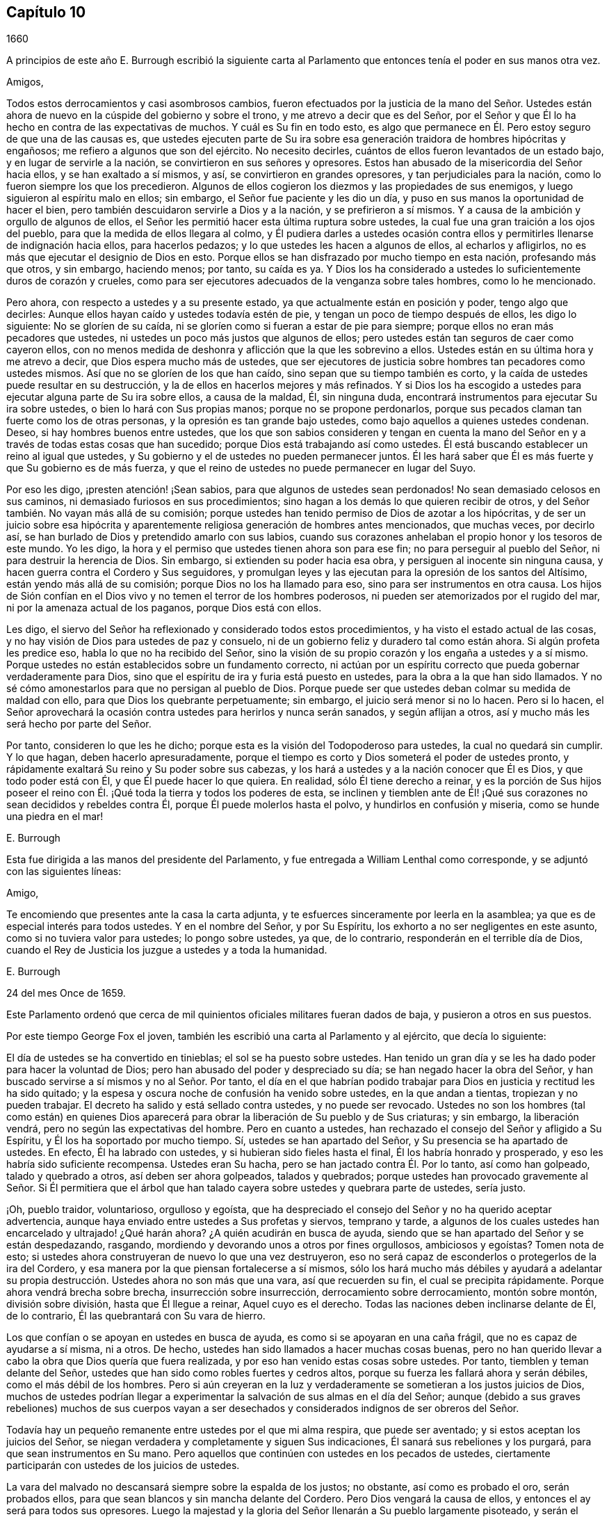 == Capítulo 10

[.section-date]
1660

A principios de este año E. Burrough escribió la siguiente carta
al Parlamento que entonces tenía el poder en sus manos otra vez.

[.embedded-content-document.letter]
--

[.salutation]
Amigos,

Todos estos derrocamientos y casi asombrosos cambios,
fueron efectuados por la justicia de la mano del Señor. Ustedes
están ahora de nuevo en la cúspide del gobierno y sobre el trono,
y me atrevo a decir que es del Señor,
por el Señor y que Él lo ha hecho en contra de las expectativas de muchos.
Y cuál es Su fin en todo esto,
es algo que permanece en Él. Pero estoy seguro de que una de las causas es,
que ustedes ejecuten parte de Su ira sobre esa generación
traidora de hombres hipócritas y engañosos;
me refiero a algunos que son del ejército.
No necesito decirles, cuántos de ellos fueron levantados de un estado bajo,
y en lugar de servirle a la nación, se convirtieron en sus señores y opresores.
Estos han abusado de la misericordia del Señor hacia ellos,
y se han exaltado a sí mismos, y así, se convirtieron en grandes opresores,
y tan perjudiciales para la nación, como lo fueron siempre los que los precedieron.
Algunos de ellos cogieron los diezmos y las propiedades de sus enemigos,
y luego siguieron al espíritu malo en ellos; sin embargo,
el Señor fue paciente y les dio un día,
y puso en sus manos la oportunidad de hacer el bien,
pero también descuidaron servirle a Dios y a la nación, y se prefirieron a sí mismos.
Y a causa de la ambición y orgullo de algunos de ellos,
el Señor les permitió hacer esta última ruptura sobre ustedes,
la cual fue una gran traición a los ojos del pueblo,
para que la medida de ellos llegara al colmo,
y Él pudiera darles a ustedes ocasión contra ellos
y permitirles llenarse de indignación hacia ellos,
para hacerlos pedazos; y lo que ustedes les hacen a algunos de ellos,
al echarlos y afligirlos, no es más que ejecutar el designio de Dios en esto.
Porque ellos se han disfrazado por mucho tiempo en esta nación, profesando más que otros,
y sin embargo, haciendo menos; por tanto, su caída es ya.
Y Dios los ha considerado a ustedes lo suficientemente duros de corazón y crueles,
como para ser ejecutores adecuados de la venganza sobre tales hombres,
como lo he mencionado.

Pero ahora, con respecto a ustedes y a su presente estado,
ya que actualmente están en posición y poder, tengo algo que decirles:
Aunque ellos hayan caído y ustedes todavía estén de pie,
y tengan un poco de tiempo después de ellos, les digo lo siguiente:
No se gloríen de su caída, ni se gloríen como si fueran a estar de pie para siempre;
porque ellos no eran más pecadores que ustedes,
ni ustedes un poco más justos que algunos de ellos;
pero ustedes están tan seguros de caer como cayeron ellos,
con no menos medida de deshonra y aflicción que la que les sobrevino a ellos.
Ustedes están en su última hora y me atrevo a decir,
que Dios espera mucho más de ustedes,
que ser ejecutores de justicia sobre hombres tan pecadores como ustedes mismos.
Así que no se gloríen de los que han caído, sino sepan que su tiempo también es corto,
y la caída de ustedes puede resultar en su destrucción,
y la de ellos en hacerlos mejores y más refinados.
Y si Dios los ha escogido a ustedes para ejecutar alguna parte de Su ira sobre ellos,
a causa de la maldad, Él, sin ninguna duda,
encontrará instrumentos para ejecutar Su ira sobre ustedes,
o bien lo hará con Sus propias manos; porque no se propone perdonarlos,
porque sus pecados claman tan fuerte como los de otras personas,
y la opresión es tan grande bajo ustedes, como bajo aquellos a quienes ustedes condenan.
Deseo, si hay hombres buenos entre ustedes,
que los que son sabios consideren y tengan en cuenta la mano del
Señor en y a través de todas estas cosas que han sucedido;
porque Dios está trabajando así como ustedes.
Él está buscando establecer un reino al igual que ustedes,
y Su gobierno y el de ustedes no pueden permanecer juntos.
Él les hará saber que Él es más fuerte y que Su gobierno es de más fuerza,
y que el reino de ustedes no puede permanecer en lugar del Suyo.

Por eso les digo, ¡presten atención! ¡Sean sabios,
para que algunos de ustedes sean perdonados!
No sean demasiado celosos en sus caminos, ni demasiado furiosos en sus procedimientos;
sino hagan a los demás lo que quieren recibir de otros,
y del Señor también. No vayan más allá de su comisión;
porque ustedes han tenido permiso de Dios de azotar a los hipócritas,
y de ser un juicio sobre esa hipócrita y aparentemente
religiosa generación de hombres antes mencionados,
que muchas veces, por decirlo así,
se han burlado de Dios y pretendido amarlo con sus labios,
cuando sus corazones anhelaban el propio honor y los tesoros de este mundo.
Yo les digo, la hora y el permiso que ustedes tienen ahora son para ese fin;
no para perseguir al pueblo del Señor, ni para destruir la herencia de Dios.
Sin embargo, si extienden su poder hacia esa obra,
y persiguen al inocente sin ninguna causa,
y hacen guerra contra el Cordero y Sus seguidores,
y promulgan leyes y las ejecutan para la opresión de los santos del Altísimo,
están yendo más allá de su comisión; porque Dios no los ha llamado para eso,
sino para ser instrumentos en otra causa.
Los hijos de Sión confían en el Dios vivo y no temen el terror de los hombres poderosos,
ni pueden ser atemorizados por el rugido del mar,
ni por la amenaza actual de los paganos, porque Dios está con ellos.

Les digo, el siervo del Señor ha reflexionado y considerado todos estos procedimientos,
y ha visto el estado actual de las cosas,
y no hay visión de Dios para ustedes de paz y consuelo,
ni de un gobierno feliz y duradero tal como están ahora.
Si algún profeta les predice eso, habla lo que no ha recibido del Señor,
sino la visión de su propio corazón y los engaña a ustedes y a sí mismo.
Porque ustedes no están establecidos sobre un fundamento correcto,
ni actúan por un espíritu correcto que pueda gobernar verdaderamente para Dios,
sino que el espíritu de ira y furia está puesto en ustedes,
para la obra a la que han sido llamados.
Y no sé cómo amonestarlos para que no persigan al pueblo de Dios.
Porque puede ser que ustedes deban colmar su medida de maldad con ello,
para que Dios los quebrante perpetuamente; sin embargo,
el juicio será menor si no lo hacen.
Pero si lo hacen,
el Señor aprovechará la ocasión contra ustedes para herirlos y nunca serán sanados,
y según aflijan a otros, así y mucho más les será hecho por parte del Señor.

Por tanto, consideren lo que les he dicho;
porque esta es la visión del Todopoderoso para ustedes, la cual no quedará sin cumplir.
Y lo que hagan, deben hacerlo apresuradamente,
porque el tiempo es corto y Dios someterá el poder de ustedes pronto,
y rápidamente exaltará Su reino y Su poder sobre sus cabezas,
y los hará a ustedes y a la nación conocer que Él es Dios, y que todo poder está con Él,
y que Él puede hacer lo que quiera.
En realidad, sólo Él tiene derecho a reinar,
y es la porción de Sus hijos poseer el reino con
Él. ¡Qué toda la tierra y todos los poderes de esta,
se inclinen y tiemblen ante de Él! ¡Qué sus corazones
no sean decididos y rebeldes contra Él,
porque Él puede molerlos hasta el polvo, y hundirlos en confusión y miseria,
como se hunde una piedra en el mar!

[.signed-section-signature]
E+++.+++ Burrough

--

Esta fue dirigida a las manos del presidente del Parlamento,
y fue entregada a William Lenthal como corresponde,
y se adjuntó con las siguientes líneas:

[.embedded-content-document.letter]
--

[.salutation]
Amigo,

Te encomiendo que presentes ante la casa la carta adjunta,
y te esfuerces sinceramente por leerla en la asamblea;
ya que es de especial interés para todos ustedes.
Y en el nombre del Señor, y por Su Espíritu,
los exhorto a no ser negligentes en este asunto, como si no tuviera valor para ustedes;
lo pongo sobre ustedes, ya que, de lo contrario, responderán en el terrible día de Dios,
cuando el Rey de Justicia los juzgue a ustedes y a toda la humanidad.

[.signed-section-signature]
E+++.+++ Burrough

[.signed-section-context-close]
24 del mes Once de 1659.

--

Este Parlamento ordenó que cerca de mil quinientos
oficiales militares fueran dados de baja,
y pusieron a otros en sus puestos.

Por este tiempo George Fox el joven,
también les escribió una carta al Parlamento y al ejército, que decía lo siguiente:

[.embedded-content-document.letter]
--

El día de ustedes se ha convertido en tinieblas; el sol se ha puesto sobre ustedes.
Han tenido un gran día y se les ha dado poder para hacer la voluntad de Dios;
pero han abusado del poder y despreciado su día; se han negado hacer la obra del Señor,
y han buscado servirse a sí mismos y no al Señor. Por tanto,
el día en el que habrían podido trabajar para Dios
en justicia y rectitud les ha sido quitado;
y la espesa y oscura noche de confusión ha venido sobre ustedes,
en la que andan a tientas, tropiezan y no pueden trabajar.
El decreto ha salido y está sellado contra ustedes, y no puede ser revocado.
Ustedes no son los hombres (tal como están) en quienes Dios aparecerá
para obrar la liberación de Su pueblo y de Sus criaturas;
y sin embargo, la liberación vendrá, pero no según las expectativas del hombre.
Pero en cuanto a ustedes, han rechazado el consejo del Señor y afligido a Su Espíritu,
y Él los ha soportado por mucho tiempo.
Sí, ustedes se han apartado del Señor, y Su presencia se ha apartado de ustedes.
En efecto, Él ha labrado con ustedes, y si hubieran sido fieles hasta el final,
Él los habría honrado y prosperado, y eso les habría sido suficiente recompensa.
Ustedes eran Su hacha, pero se han jactado contra Él. Por lo tanto,
así como han golpeado, talado y quebrado a otros, así deben ser ahora golpeados,
talados y quebrados;
porque ustedes han provocado gravemente al Señor. Si Él permitiera que
el árbol que han talado cayera sobre ustedes y quebrara parte de ustedes,
sería justo.

¡Oh, pueblo traidor, voluntarioso, orgulloso y egoísta,
que ha despreciado el consejo del Señor y no ha querido aceptar advertencia,
aunque haya enviado entre ustedes a Sus profetas y siervos, temprano y tarde,
a algunos de los cuales ustedes han encarcelado y ultrajado! ¿Qué harán ahora?
¿A quién acudirán en busca de ayuda,
siendo que se han apartado del Señor y se están despedazando, rasgando,
mordiendo y devorando unos a otros por fines orgullosos, ambiciosos y egoístas?
Tomen nota de esto; si ustedes ahora construyeran de nuevo lo que una vez destruyeron,
eso no será capaz de esconderlos o protegerlos de la ira del Cordero,
y esa manera por la que piensan fortalecerse a sí mismos,
sólo los hará mucho más débiles y ayudará a adelantar su
propia destrucción. Ustedes ahora no son más que una vara,
así que recuerden su fin, el cual se precipita rápidamente.
Porque ahora vendrá brecha sobre brecha, insurrección sobre insurrección,
derrocamiento sobre derrocamiento, montón sobre montón, división sobre división,
hasta que Él llegue a reinar, Aquel cuyo es el derecho.
Todas las naciones deben inclinarse delante de Él, de lo contrario,
Él las quebrantará con Su vara de hierro.

Los que confían o se apoyan en ustedes en busca de ayuda,
es como si se apoyaran en una caña frágil, que no es capaz de ayudarse a sí misma,
ni a otros.
De hecho, ustedes han sido llamados a hacer muchas cosas buenas,
pero no han querido llevar a cabo la obra que Dios quería que fuera realizada,
y por eso han venido estas cosas sobre ustedes.
Por tanto, tiemblen y teman delante del Señor,
ustedes que han sido como robles fuertes y cedros altos,
porque su fuerza les fallará ahora y serán débiles, como el más débil de los hombres.
Pero si aún creyeran en la luz y verdaderamente se
sometieran a los justos juicios de Dios,
muchos de ustedes podrían llegar a experimentar la
salvación de sus almas en el día del Señor;
aunque (debido a sus graves rebeliones) muchos de sus cuerpos vayan
a ser desechados y considerados indignos de ser obreros del Señor.

Todavía hay un pequeño remanente entre ustedes por el que mi alma respira,
que puede ser aventado; y si estos aceptan los juicios del Señor,
se niegan verdadera y completamente y siguen Sus indicaciones,
Él sanará sus rebeliones y los purgará, para que sean instrumentos en Su mano.
Pero aquellos que continúen con ustedes en los pecados de ustedes,
ciertamente participarán con ustedes de los juicios de ustedes.

La vara del malvado no descansará siempre sobre la espalda de los justos; no obstante,
así como es probado el oro, serán probados ellos,
para que sean blancos y sin mancha delante del Cordero.
Pero Dios vengará la causa de ellos, y entonces el ay será para todos sus opresores.
Luego la majestad y la gloria del Señor llenarán a Su pueblo largamente pisoteado,
y serán el pavor de las naciones; el celo del Señor de los ejércitos hará esto.

[.signed-section-signature]
George Fox, _el joven._

[.signed-section-context-close]
Mes Once de 1659

--

Esta carta se imprimió y se le entregó una copia a cada hombre del Parlamento,
antes de que el general Monck y su ejército entraran en Londres.
Cuán pronto se cumplieron las predicciones contenidas en esta carta,
así como también las de E. Burrough del año anterior,
cuando muchos de los grandes fueron colgados y descuartizados,^
footnote:[Una forma de castigo para los culpables de traición,
en la que primero se colgaba al culpable por el cuello casi al punto de muerte,
luego eran castrados, destripados, decapitados y descuartizados en cuatro piezas.
Los restos a menudo eran expuestos en un lugar famoso del país,
tal como el puente de Londres, para que sirviera como advertencia a los demás.]
lo veremos en lo que sigue.

El general Monck había salido entonces de Escocia a Londres,
con parte del ejército que él comandaba,
y tras hacer grandes cambios entre los oficiales,
puso a los que creía que no eran enemigos de Carlos Estuardo.
Porque, a pesar de que Monck hablaba de su resolución de ser veraz y fiel al Parlamento,
y de promover el interés de la Mancomunidad, pronto se vio que su objetivo era otro;
aunque no había dudado en decirle a Edmund Ludlow: "`Debemos vivir o morir,
por y con la Mancomunidad;`" y a otros les había declarado que
él se opondría al máximo al establecimiento de Carlos Estuardo.
Mientras tanto, ordenó todo de manera tal,
que muchos miembros del Parlamento que habían sido
excluidos hacía mucho tiempo por no estar calificados,
volvieran a sesionar en dicha asamblea; y estos hicieron que sir George Booth,
que estaba confinado en la Torre por haber llevado
a cabo un intento de establecer a Carlos Estuardo,
fuera puesto en libertad.
La ciudad de Londres tampoco estaba en condiciones de oponerse a Monck,
porque él hizo que las puertas y postes de la ciudad fueran derribadas,
y los monárquicos se habían vuelto entonces tan audaces,
que imprimieron una lista con los nombres de los jueces que habían condenado a muerte
al rey Carlos I. Algunos de estos hombres fueron detenidos mientras que otros huyeron.
El general Lambert también fue enviado a la Torre, y Monck,
cuya autoridad había aumentado,
envió a llamar a los señores que hasta el año 1648 se habían sentado en el Parlamento,
y les pidió que regresaran a la casa donde solían sentarse en el pasado.

En este giro de cosas llegó G. Fox a Londres,
cuando estaban derribando las puertas de la ciudad.
Entonces él les escribió un documento a los que se hundían,
y les dijo que se estaban cumpliendo las profecías
que habían sido dichas con respecto a ellos,
y que aquellos que solían llamar a los Cuáqueros "`fanáticos`"
y "`cabezas de chorlito,`" ahora parecían más bien mareados,
y andaban fugitivos o vagabundos.

De Londres G. Fox se fue a Sussex, y de ahí a Dorsetshire.
En Dorchester tuvo una gran reunión por la noche en la posada donde estaba alojado,
a la que llegaron muchos soldados que se portaron bastante corteses.
Pero también llegaron los alguaciles y oficiales del pueblo,
con el pretexto de buscar a un Jesuita cuya cabeza, decían, estaba afeitada.
Por tanto, le quitaron el sombrero a G. Fox,
pero al no encontrar ninguna calva en su cabeza, se marcharon avergonzados.
Esta reunión fue de buen servicio entre los soldados y otros, y afectó a la gente,
quienes fueron vueltas al Señor Jesucristo.

Luego pasó a Somerstshire,
donde las reuniones de sus amigos eran con frecuencia perturbadas.
Una vez llegó un hombre perverso, quien teniendo una piel de oso sobre su espalda,
hizo feas bromas en la reunión, y sentándose frente a la persona que predicaba,
sacaba la lengua de su boca;
así divirtió a sus malvados seguidores y provocó un gran trastorno
en la reunión. Pero cuando este hombre regresaba de la reunión,
un notable juicio lo alcanzó, porque había un "`hostigamiento de toros`"^
footnote:[Un espectáculo sangriento que consistía
en enfrentar a un toro enfurecido contra otro animal,
normalmente un perro o un oso.]
en el camino y se quedó para mirarlo; y al llegar al alcance del hombre,
el toro empujó su cuerno bajo la barbilla del hombre, en su garganta,
y obligó que la lengua saliera de su boca y colgara de la misma manera
que antes la había sacado en son de burla en la reunión. Y el toro,
atravesando la cabeza del hombre con su cuerno, lo hizo balancearse de manera terrible.

Viajando por Somersetshire, G. Fox llegó a Devonshire y se adentró en Cornwall,
hasta que llegó a Land`'s End.
Mientras estaba en Cornwall, hubo grandes naufragios cerca de Land`'s End.
Ahora bien, era costumbre en ese condado,
que en tales ocasiones tanto ricos como pobres salieran
a coger todo lo que pudieran del naufragio,
sin preocuparse por salvar las vidas de las personas.
Esta costumbre prevaleció tanto,
que en algunas partes del condado llamaban a los naufragios "`gracia de Dios.`"
Esto afligió mucho a G. Fox,
al considerar que estos supuestos Cristianos se comportaban
mucho peor que los paganos en Malta,
quienes cortésmente habían recibido a Pablo y a los
otros que habían sufrido un naufragio con él,
y les habían hecho un fuego.
A raíz de esta consideración,
se sintió movido a escribirles un documento a los magistrados,
a los sacerdotes y a otros, tanto de alto como de bajo rango,
en el que les mostraba la maldad de sus actos y los reprendía por esas acciones codiciosas,
mostrándoles cómo estaban listos a pelear unos contra otros por el botín, y luego,
a gastar lo que obtenían en tabernas o cervecerías,
dejando a los que habían escapado de ahogarse, mendigando por todo el condado.
Por lo tanto, los exhortó seriamente a hacer por otros lo que habrían hecho por sí mismos.

Este documento fue enviado a todas las parroquias de los alrededores,
y después de haber tenido muchas reuniones en Cornwall,
en las que varias personas importantes fueron convencidas de la Verdad predicada por él,
se fue a Bristol,
donde las reuniones de sus amigos eran sumamente perturbadas por los soldados.
Al oír esto, quiso que George Bishop, Thomas Gouldney, Thomas Speed y Edward Pyot,
fueran a ver al alcalde y a los concejales,
y les pidieran que dejaran que sus amigos se reunieran en el ayuntamiento,
siempre y cuando no fueran los días cuando el alcalde
y los concejales tuvieran asuntos en él;
y que por ese uso ellos les darían veinte libras
al año para que fueran distribuidas entre los pobres.

Estas personas se asombraron de esta propuesta,
y dijeron que el alcalde y los concejales pensarían que estaban locos,
porque el alcalde y el comandante de los soldados
se habían unido para perturbar sus reuniones.
Pero G. Fox los animó de tal manera,
que al final consintieron en lo que quería. Al llegar donde el alcalde,
lo encontraron bastante moderado, más allá de las expectativas,
y cuando le expusieron el asunto, les dijo: "`De mi parte, podría consentirlo,
pero no soy más que uno.`"
Así, pues, lo dejaron en un estado de ánimo cordial; y cuando regresaron,
G+++.+++ Fox quiso que también fueran a ver al coronel que comandaba a los soldados,
y le informaran de la ruda actitud de ellos y cómo perturbaban las reuniones.
Pero las cuatro personas mencionadas, se mostraron reacias a ir.
La mañana siguiente, que era Primer-día de la semana,
se celebró una reunión en un huerto, a la que llegaron muchas personas;
y después de que G. Fox había predicado bastante rato, llegaron varios soldados toscos,
algunos con espadas desenvainadas y otros borrachos,
y entre estos había uno que se había atado con un juramento
de cortar y matar al hombre que estuviera hablando.
Pero cuando llegó,
y se abría paso entre la multitud a empujones y estaba a dos yardas de G. Fox,
se detuvo ante las cuatro personas antes mencionadas y se puso a discutir con ellas,
y al final volvió a envainar su espada.
Al día siguiente fueron y hablaron con el coronel,
y después de enterarlo de cuán perjudiciales habían sido sus soldados,
él los mandó a llamar, y cortó y acuchilló a algunos de ellos.
Pero cuando le contaron a G. Fox, culpó a sus cuatro amigos,
creyendo que ellos habrían podido evitar las heridas de los soldados,
si hubieran ido a ver al coronel cuando él lo había querido.
Sin embargo, esto tuvo tal efecto,
que la reunión se mantuvo sin disturbios por un buen tiempo.

G+++.+++ Fox también celebró después una reunión general en la casa de Edward Pyot,
cerca de Bristol, a la que asistieron varios miles de personas;
y acudieron tantos de Bristol,
que algunos dijeron que la ciudad se veía desnuda y todo estaba tranquilo.

Pero en otros lugares, por esta época, las cosas no estaban tan tranquilas,
porque los soldados bajo el comando del general Monck,
a menudo eran muy rudos al perturbar las reuniones.
Pero cuando se presentó una queja delante de él,
quien para entonces estaba en Westminster, demostró que no toleraría tales maldades,
y en ese sentido, hizo algo mejor que lo que habían hecho otros generales,
porque dio la siguiente orden.

[.embedded-content-document.letter]
--

[.signed-section-context-open]
St. James`'s, 9 de Marzo, 1659-60

Ordeno que todos los oficiales y soldados se abstengan
de perturbar las reuniones pacíficas de los Cuáqueros,
ya que ellos no hacen nada perjudicial contra el Parlamento o la Mancomunidad de Inglaterra.

[.signed-section-signature]
George Monck.

--

Monck,
que por mucho tiempo se había declarado a favor de
una mancomunidad y en contra de un rey,
empezó a quitarse la máscara,
porque los antiguos señores ya habían vuelto a tomar
sus lugares en la Cámara de los Pares,
de la que habían sido apartados por muchos años. Y por consejo del general Monck,
Carlos Estuardo (quien por varios años había vivido en Colonia,
y tras hacer un viaje a España, había llegado de ahí a Bruselas por Francia),
se dirigió a Breda, en Holanda.
Y estando ya resuelto en Inglaterra que lo llamarían y restaurarían,
dio la siguiente declaración en Breda,
para persuadir a los que todavía se resistían a reconocerlo.

[.embedded-content-document.epistle]
--

Carlos, por la gracia de Dios, rey de Inglaterra, Escocia, Francia e Irlanda,
defensor de la fe, etc., a todos nuestros amados súbditos, de cualquier grado o calidad,
saludos.

Si la locura y confusión general que se ha extendido por todo el reino,
no despierta en todos los hombres un deseo y anhelo de que esas heridas
(que por muchos años se han mantenido sangrando) sean vendadas,
todo lo que podamos decir será inútil.
No obstante, después de este largo silencio, hemos pensado que es nuestro deber declarar,
cuánto deseamos contribuir con ello;
y dado que nunca renunciamos a la esperanza de obtener, a su debido tiempo,
la posesión del derecho que Dios y la naturaleza han hecho nuestro deber,
lo hemos hecho nuestra diaria petición a la Divina Providencia, para que Él,
en compasión hacia nosotros y nuestros súbditos,
y después de tanta miseria y sufrimientos, perdone,
y nos ponga en tranquila y pacífica posesión de eso que es nuestro derecho,
con tan poco derramamiento de sangre y daño para nuestro pueblo como sea posible.
Tampoco deseamos disfrutar lo que es nuestro,
más de lo que nos gustaría ver a todos nuestros súbditos
disfrutar lo que por ley es de ellos,
por medio de una completa y total administración de justicia en todo el país,
y extendiendo nuestra misericordia donde se necesite y desee.

Y con el fin de que el temor al castigo no incite a nadie,
que tenga consciencia de lo pasado,
a perseverar en la culpa en el futuro oponiéndose a la paz y felicidad
de su país en el restablecimiento tanto del rey,
como de los pares y del pueblo, y de sus derechos justos, antiguos y fundamentales;
por la presente declaramos que concedemos un perdón libre y general, el cual,
previa solicitud, estamos listos a afirmar bajo nuestro gran sello de Inglaterra,
para todos nuestros súbditos, de cualquier grado o calidad,
que dentro de los cuarenta días después de publicado el mismo,
se acoja a esta nuestra gracia y favor, y mediante un acta pública declare que lo hace,
y que regresa a la lealtad y obediencia de los buenos súbditos;
exceptuando únicamente a las personas que en lo sucesivo,
sean exceptuadas por el Parlamento.
Exceptuando sólo a estos, que todos nuestros súbditos, por muy culpables que sean,
confíen en la palabra del rey, solemnemente dada por medio de la presente declaración,
que ningún delito cometido contra nosotros, o contra nuestro soberano padre,
antes de la publicación de esta, será jamás juzgado, o alguno de ellos cuestionado,
para el menor perjuicio de ellos, ya sea en sus vidas, libertades o propiedades;
o en la medida que esté en nuestro poder, en perjuicio de sus reputaciones,
mediante algún reproche o término de distinción del resto de nuestros súbditos.
Deseamos y ordenamos que en lo sucesivo, todas las notas de discordia,
separación y diferencia de partidos,
sean completamente abolidas entre todos nuestros súbditos,
a quienes invitamos y llamamos a una perfecta unión entre sí, bajo nuestra protección,
para el restablecimiento de nuestros justos derechos, y los de ellos,
en un Parlamento libre, por medio del cual, tras la palabra del rey, seremos asesorados.

Y debido,
a que la pasión y falta de caridad de la época ha
producido varias opiniones en materia de religión,
por las que los hombres ahora están involucrados
en partidos y animosidades unos contra otros (quienes,
cuando en adelante se unan en una conversación libre, tal vez se entiendan mejor),
declaramos libertad para las consciencias tiernas,
y que ningún hombre sea molestado o cuestionado por
diferencias de opinión en asuntos de religión,
que no perturban la paz del reino.
Y estamos dispuestos a aprobar para estos un acta del Parlamento, que,
tras una madura deliberación, se nos ofrezca para la plena concesión de esta indulgencia.

Y debido a que en la continua confusión de tantos años, y tantas y grandes revoluciones,
han sido hechas muchas concesiones y compras de propiedades, a y por muchos oficiales,
soldados y otros, que entonces poseía la misma,
y que pueden estar sujetos a acciones legales sobre varios títulos,
estamos igualmente dispuestos a que todas esas diferencias,
y todas las cosas relacionadas con tales concesiones, ventas y compras,
sean resueltas en el Parlamento,
que es el que mejor puede estipular para la justa
satisfacción de todos los hombres interesados.

Y declaramos además, que estaremos dispuestos a aprobar cualquier acta,
o actas del Parlamento, para los fines antes mencionados,
y para la plena satisfacción de todas las obligaciones financieras
adeudadas a los oficiales y soldados del ejército,
bajo el comando del general Monck,
y que serán recibidos en nuestro servicio con tan
buena paga y condiciones como las que disfrutan ahora.

Dado bajo nuestro signo y sello en nuestra corte en Breda, el día 14 de Abril de 1660,
en el duodécimo año de nuestro reinado.

--

El original de esta declaración fue enviada a la Cámara de los Lores,
y un duplicado fue enviado a la Cámara de los Comunes,
el cual fue copiado y enviado en una carta al general Monck,
al consejo de estado y a los oficiales del ejército.
Acto seguido, el Parlamento resolvió preparar una respuesta;
y tanto en la Cámara de los Lores como en la Cámara de los Comunes,
se votó proclamar al rey Carlos en Whitehall y en Londres,
como el legítimo soberano de estos reinos, lo cual fue hecho el 8 del mes llamado mayo.

Ahora bien, el rey,
quien fue invitado por los españoles a regresar a
Bruselas y por los franceses a llegar a Calais,
escogió, ante la apremiante invitación de los Estados Generales de las Provincias Unidas,
ir por el camino de Holanda.
Y así se fue, con los yates de los Estados hasta Rotterdam,
y de ahí en carruajes hasta La Haya, donde tras estar unos días,
se embarcó en Schevenningen hacia Inglaterra,
e hizo su entrada en Londres en el aniversario de su cumpleaños. Y así
vemos a Carlos II restaurado (quien no mucho después fue coronado),
no por espada, sino por la maravillosa mano del Señor.

Por esta época G. Fox el joven llegó a Harwich,
donde fue sacado de una reunión y encarcelado bajo
el pretexto de haber provocado un tumulto.
Pero a fin de darle al lector una verdadera perspectiva del asunto,
debo devolverme un poco.

Unos cuatro años antes de este tiempo,
llegaron al mencionado pueblo algunas personas de los llamados Cuáqueros,
y una de ellas dijo unas pocas palabras a manera de exhortación a la gente que
venía de la '`casa del campanario;`' y continuando,
él y los que lo acompañaban fueron a una posada.
Cuando el alcalde se enteró, los mandó a llamar y les ordenó salir del pueblo,
lo que hicieron al cabo de un corto tiempo;
pero en la noche regresaron y se alojaron en la posada,
y al día siguiente se fueron pacíficamente.
No mucho después de esto,
se le ordenó a la mujer que administraba la posada presentarse ante los magistrados,
quienes la amenazaron con quitarle su licencia,
a menos que prometiera no alojar más a tales personas.
Pero aunque ellos estaban ansiosos de mantener fuera a los Cuáqueros, resultó ineficaz,
porque parece que algunos de los que oyeron lo que
se había dicho en la calle fueron tan alcanzados,
que llegaron a ser obedientes a las enseñanzas internas del Señor,
a las que habían sido dirigidos.
Y así se abrió el camino para que se iniciaran las reuniones en el pueblo,
por lo que el número de los de esa sociedad se empezó a incrementar.
Y debido a que estos no podían seguir cumpliendo
con los entierros supersticiosos de la época,
compraron un pedazo de terreno en el cual enterrar a sus muertos.
Pero esto se topó con gran oposición, y en una ocasión,
cuando varios llegaron a enterrar un cadáver,
este fue tomado por la fuerza y puesto a la orilla del mar,
donde tras permanecer sobre el suelo parte de dos días y una noche,
algunos lo cubrieron en secreto con piedras pequeñas.

En el mes llamado mayo,
G+++.+++ Fox el joven llegó a Harwich para predicar la
Verdad allí. Cuando el alcalde del pueblo,
cuyo nombre era Miles Hubbard, se enteró,
detuvo a varios que iban para la reunión. Luego, una multitud ruda,
al ver a la gente reunida,
se insolentó y empezó a hacer un ruido espantoso
frente a la casa donde se celebraba la reunión,
y algunos de ellos eran partidarios de derribar la casa.
Al oír G. Fox el ruido mientras predicaba,
le entró un celo y con gran poder fue impulsado a decir: "`¡Ay,
ay de los gobernantes y maestros de esta nación, que permiten una impiedad como esta,
y no procuran suprimirla!`"
Algunos que lo oyeron hablando así, fueron y se lo dijeron a los magistrados, tal vez,
no con las palabras exactas que fueron pronunciadas por él. Cuando llegaron los oficiales,
el alcalde les ordenó a los alguaciles que tomaran bajo custodia a dicho G. Fox,
quien al enterarse de eso dijo: "`Si yo he hecho algo digno de muerte o de prisión,
no rechazaré ninguna de las dos cosas;
pero quiero que me muestren qué ley he transgredido;
lo que ustedes deberían hacer antes de enviarme a prisión,
para que yo sepa por qué razón estoy siendo enviado
ahí.`" Pero el alcalde le dijo que lo sabría después;
y así fue llevado a prisión.

Robert Grassingham, que era constructor de barcos para el almirantazgo en ese puerto,
estaba en la reunión de la que G. Fox fue sacado,
y en amor fue libremente junto con él a prisión. Esto pareció agradarle al alcalde,
a quien algunos días antes se le había oído decir con respecto a Grassingham:
"`Si yo pudiera sacarlo del pueblo, sabría qué curso seguir con los otros Cuáqueros.`"
Un tiempo después del encarcelamiento de G. Fox,
se le envió al carcelero una orden judicial,
en la que el prisionero era culpado de provocar un
tumulto en dicho pueblo y perturbar la paz.
Esta orden judicial estaba firmada por Miles Hubbard, alcalde,
Anthony Wollward y Daniel Smith;
y estos magistrados enviaron una notificación de lo que habían hecho al Parlamento,
bajo el pretexto de que así no caerían en desgracia.
Cuando el Parlamento recibió esta información, emitió la siguiente orden:

[.embedded-content-document.legal]
--

[.signed-section-context-open]
Lunes 21 de Mayo, de 1660.

Se le ha informado a la Cámara que dos Cuáqueros, es decir,
George Fox y Robert Grassingham, últimamente han provocado disturbios en Harwich,
y que el citado George Fox, quien pretende ser predicador,
en la última predicación allí pronunció palabras
recriminatorias contra el gobierno y el ministerio,
hasta casi causar un motín, y ha sido encerrado ahí por el alcalde y los magistrados:

Se ordena, por tanto,
que los citados George Fox y Robert Grassingham sea inmediatamente puestos bajo custodia,
y que el alguacil del condado de Essex los reciba
y les dé ayuda para transportarlos como corresponde,
y entregarlos a cargo del sargento de armas que asiste esta Cámara.

Se ordena también,
que se les dé el agradecimiento de esta Cámara al alcalde y a los magistrados de Harwich,
por su cuidado en este asunto.

[.signed-section-signature]
William Jessop

[.signed-section-context-close]
Secretario de la Cámara de los Comunes del Parlamento.

--

Por esto,
parecía que los magistrados de Harwich tenían amigos especiales en el Parlamento.
Robert Grassingham, estando en libertad, se había ido a Londres,
y cuando esta orden llegó a Harwich,
G+++.+++ Fox fue entregado al alguacil de Essex y a sus hombres.
Estos fueron con él a Londres, y en el camino se encontraron con Grassingham,
que estaba regresando de Londres a Harwich,
en cumplimiento de una orden que había recibido del
comisario del almirantazgo y de la marina,
para reparar una de las fragatas del rey.
Pero, a pesar de que Grassingham le mostró la orden al alguacil,
fue llevado de regreso a Londres con Fox,
y entregado a la custodia del sargento de armas que asistía la Cámara,
quien los envió a Lambeth House.
Después de estar ahí unas tres semanas,
escribieron una carta a la Cámara de los Comunes en la que
hacían un recuento de la manera en que habían sido encarcelados,
y querían que ellos y sus acusadores fueran llevados cara a cara delante del Parlamento,
diciendo que si podían probar algo en contra de ellos digno de castigo,
ellos no lo rechazarían;
y que consideraban injusto e irrazonable que un hombre fuera
sacado de una reunión pacífica y enviado a prisión,
sin ser interrogado,
sólo por declarar contra las maldiciones y perversidades de la gente tosca y ruda,
y contra los que permitían tal impiedad y no trataban de suprimirla.

Este era el contenido principal del documento,
que ellos adjuntaron a un carta para el presidente
de la Cámara de los Comunes con estas palabras:

[.embedded-content-document.letter]
--

[.letter-heading]
Para el Presidente de la Casa de los Comunes

[.salutation]
Amigo,

Deseamos que comuniques esta carta adjunta a la Cámara de los Comunes,
ya que son unas pocas palabras para ellos, inocentes, justas y razonables;
y aunque no están en el lenguaje elocuente de la sabiduría del hombre,
sí lo están en la verdad que es honorable.
Somos amigos de la justicia y la verdad, y de todos los que son hallados en ellas.

[.signed-section-signature]
Robert Grassingham, George Fox.

--

Sin embargo, el presidente no entregó el documento,
bajo el pretexto de que no estaba dirigido con el título ordinario:
"`A la Honorable Casa de los Comunes.`"
Por tanto, con la ayuda de sus amigos,
consiguieron imprimirla para que cada miembro del Parlamento pudiera tener una copia.
Ahora bien,
después de que ellos habían estado cerca de catorce
semanas en Lambeth gate-house sin haber sido interrogados,
uno de los miembros del Parlamento movió este asunto en la Cámara;
con lo cual se emitió la siguiente orden:

[.embedded-content-document.letter]
--

[.signed-section-context-open]
Jueves, 30 de Octubre de 1660.

Se ordena que George Fox y Robert Grassingham,
quienes en virtud de una orden anterior de esta Cámara,
fueron puestos bajo custodia por el sargento de armas
que asiste esta Cámara por unos disturbios en Harwich,
sean inmediatamente soltados y puestos en libertad,
tras pagar primero una fianza por sí mismos.

[.signed-section-signature]
William Jessop

[.signed-section-context-close]
Secretario de la Cámara de los Comunes.

--

Poco después de que se emitió esta orden,
el sargento de armas envió a su secretario para exigirles a los
prisioneros los honorarios y el alquiler de la habitación,
pidiéndoles cincuenta libras por los honorarios y diez chelines a la semana como alquiler.
Pero como no se les había imputado ningún mal,
no pudieron decidirse a satisfacer esa irrazonable exigencia,
sino que ofrecieron pagar dos chelines y seis peniques por semana,
aunque la habitación en la que habían permanecido
era la habitación más alta de una torre elevada,
y todas las ventanas estaban sin vidrios hasta que ellos lograron arreglarlas,
sin ningún cargo para el sargento.
Así las cosas, la causa de ellos le fue mencionada al consejo privado del rey,
pero todavía iba a pasar un buen rato antes de que fueran soltados;
pues se usaron varias evasivas para mantenerlos bajo custodia.

Mientras G. Fox estaba prisionero, escribió un pequeño libro al que llamó,
"`__A Noble Salutation to king Charles Stuart,__`"^
footnote:[Un Noble Saludo al Rey Carlos Estuardo.]
en el que le mostraba cómo habían sido las cosas en Inglaterra, a saber:
Que el partido de su padre había despreciado a los
que se presentaban en armas contra ellos,
por su aspecto poco impresionante; pues eran comerciantes, labradores,
sirvientes y similares;
despreciables instrumentos de los que Dios se servía
para derribar la altivez de los demás. Pero que luego,
cuando los del partido a favor del Parlamento habían alcanzado el éxito y prevalecido,
y habían ocupado el lugar de los que habían conquistado,
cayeron en el mismo orgullo y opresión contra lo que ellos habían clamado en los otros;
y muchos de ellos se convirtieron en mayores opresores y perseguidores
de lo que habían sido los del partido del rey.
Además,
el autor exhortaba al rey a observar la mano del
Señor en su restauración. "`Por tanto,`" decía él,
"`que ningún hombre te engañe,
persuadiéndote de que estas cosas han sucedido así porque el reino era tu derecho propio,
y porque te había sido retenido contra todo derecho;
y porque los llamados monárquicos son más justos
que los que ahora han caído debajo de ti.
Porque yo claramente te declaro, que este reino y todos los reinos de la tierra,
son propiamente del Señor. Y debes saber esto, que fue la mano justa de Dios,
la que le quitó el reino a tu padre y a ti, para dárselo a otros;
y que es también la mano justa del Señor,
tomarlo de nuevo de ellos y ponerlos a ellos debajo de ti;
si bien algunos se excedieron en su comisión contra tu padre,
cuando fueron traídos como una vara contra ustedes.
Y será bueno para ti, que no llegues a ser culpable de las mismas transgresiones.`"

El autor además exhortó al rey a considerar,
que su actual posición no estaba exenta de peligro debido a la inestabilidad del pueblo,
una gran parte del cual era desleal.
Porque en un momento dado, ellos habían jurado a favor de un rey y un Parlamento,
pero poco después habían jurado contra un rey, un único líder y una Cámara de Lores;
y luego, habían vuelto a jurar a favor de un único líder.
Que un tiempo después de esto, habían ensalzado de nuevo un Parlamento,
y que cuando Oliver Cromwell había expulsado al Parlamento y se había erigido,
los sacerdotes habían orado por él y afirmado que su autoridad era justa.
Y que cuando él había muerto,
ellos habían adulado a su hijo Richard y llamado blasfemamente a su padre,
'`la luz de sus ojos y el aliento de sus narices;`' y le dijeron a Richard que Dios
lo había dejado a él para que continuara la gloriosa obra que su padre había comenzado.
Sí, que algunos sacerdotes habían comparado a Oliver con Moisés y a Richard con Josué,
quien debía llevarlos a la tierra prometida.
Y que así, ellos habían adulado continuamente a los que estaban al mando.
Y que cuando George Booth había levantado una revuelta,
y ellos habían pensado que iba a haber un cambio,
algunos de los sacerdotes habían clamado contra el Parlamento
y maldecido a todos los que no habían salido contra ellos;
pero que cuando Booth había sido apresado,
entonces muchos empezaron a pedir el Parlamento y a excusarse diciendo,
que ellos no habían metido mano en ese levantamiento.

A continuación, el autor expone la maldad de los que, con excesiva bebida y embriaguez,
pretendían mostrar su lealtad al rey; y también relata,
cómo habiendo predicado en Harwich contra la grave maldad del pueblo,
había sido arrastrado a prisión en nombre del rey.
Finalmente, exhorta al rey a tener cuidado de buscar venganza, y a mostrar misericordia.

Este documento, que no era pequeño, pues ocupó varias páginas, fue entregado por escrito,
por medio de Richard Hubberthorn, en la mano del rey en Whitehall,
y no mucho después fue publicado en forma impresa por el autor.

Por esta época,
uno de los más eminentes monárquicos formuló varias preguntas a los Cuáqueros,
deseando que las respondieran y que dirigieran sus respuestas con este sobrescrito:
"`__Tradite hanc amico Regis,__`" es decir, "`Entregad esto al amigo del rey.`"
Porque se había visto claramente,
que varias de sus predicciones se habían llegado a cumplir,
de las cuales las de Edward Burrough no eran las menos.
Y por tanto,
algunos (según parece) pensaban que por medio de
los Cuáqueros podrían obtener algún conocimiento,
sobre si se podía esperar alguna estabilidad del gobierno del rey.
Por estas preguntas,
parecía que el autor de ellas era un hombre de entendimiento y de cierta moderación;
y aunque yo no sé quién era, no dejo de pensar que Edward Hyde,
conde de Clarendon y alto canciller, podría haber sido el autor de estas.
La tendencia de estas preguntas era, principalmente,
saber cuál era el juicio de los Cuáqueros con respecto al derecho del rey a la corona,
si alguna vez habían previsto su regreso,
y si podían juzgar si su reinado y gobierno serían bendecidos o no.
Además, se preguntaba si él podía justamente perdonar o vengarse,
y si podía permitir la libertad de consciencia a toda clase de personas, etc.

Edward Burrough respondió las preguntas,
y publicó su respuesta de manera impresa dirigiéndola al rey y a los monárquicos.
En ella mostraba que en algunos de sus escritos,
ya se había dado a entender que ellos tenían algunas
expectativas de la restauración del rey,
y que la llegada del rey al trono era razonable y justa,
al haberse llevado a cabo por el propósito del Señor. También
afirmaba que su reinado y gobierno podían ser bendecidos,
o no, según cómo se condujera él;
que podía perdonar justamente a sus enemigos y a los de su padre,
porque aunque él y su padre pudieran haber sido ofendidos,
por mucho que habían recurrido a la espada para resolver su controversia con la nación,
la espada se había vuelto contra ellos,
y que esa espada con la que habían pensado permanecer,
había sido por la que habían caído. Y que,
¿a quién culparían entonces por lo que les había sucedido,
viendo cómo la espada que ellos habían elegido, había sido la que los había destruido?
Sin embargo, el autor indicó que esto no se refería a la muerte del rey;
ya que eso era otro caso.

A la pregunta,
si la culpa de las grandes aflicciones sufridas por el rey por varios años,
por parte de los súbditos de su propia nación,
recaía sobre todos los súbditos en general, o sobre algunos,
o sobre algunas personas en particular que eran más culpables que otros;
E+++.+++ Burrough respondió:

[.embedded-content-document.address]
--

En la medida que sus sufrimientos hayan sido injustos,
la culpa de estos no recae sobre todos los súbditos en general,
sino sobre algunos más que sobre otros.
Estos son fáciles de distinguir de los otros,
si se considera quiénes fueron los que levantaron la guerra contra el rey en esta nación;
quiénes predicaron y pidieron la guerra primero,
y la prosiguieron contra el padre del rey;
quiénes expulsaron a los obispos y prelados de sus puestos,
tomaron sus rentas y beneficios, y se volvieron hombres tan corruptos,
codiciosos y egoístas, tan orgullosos y ambiciosos, perseguidores tan injustos,
como alguna vez lo fueron los hombres que ellos habían expulsado.
Si se considera también,
quiénes han adquirido grandes propiedades en la nación y honores mundanos,
y se han levantado de la nada por estas guerras y por los sufrimientos de ustedes;
y quiénes tomaron las propiedades y títulos de sus
enemigos y pretendieron liberarlos de toda opresión,
pero no lo han hecho, sino que más bien, han continuado la vieja opresión,
mientras se pelean entre ellos acerca de quién debe gobernar y quién debe ser grande.

En cuanto a nosotros, los llamados Cuáqueros,
estamos libres de la culpa de todos los sufrimientos del rey.
Nosotros no hemos expulsado a otros, ni tomado sus puestos de grandes beneficios,
ni hemos hecho guerra con armas carnales contra nadie, desde que somos un pueblo.
No hemos roto juramentos ni compromisos, ni prometido libertad ni liberación,
y luego por fines egoístas y riquezas terrenales,
no hemos traicionado (como han hecho otros) lo que hemos prometido hacer.
Parece que en muchos detalles estamos limpios de los sufrimientos de él,
porque nosotros al igual que él, hemos sido un pueblo sufriente,
por causa del mismo espíritu que lo ha hecho sufrir, el cual, ha sido mucho más cruel,
perverso e injusto contra nosotros, que lo que ha sido contra él,
aunque nuestra persecución ha sido de otra forma.
Sin embargo, lo que ellos han hecho contra nosotros lo perdonamos libremente,
y quisiéramos que ustedes sigan el mismo ejemplo.
Y si pudieran acusarlos de muchas cosas, igual nosotros,
pero este no es el momento para acusarse unos a otros, sino para perdonarse mutuamente,
y así vencer a sus enemigos.
Cuando ellos obtuvieron la victoria, no se reformaron,
sino que se convirtieron en opresores,
y fueron crueles con todos los que no decían ni hacían como ellos.
Y por esta causa el Señor los ha derribado y justamente permitido,
que otros los traten como ellos trataron a otros.

Sin embargo, aún debo decir, y es mi juicio,
que había una gran opresión e irritación bajo el gobierno
del último rey y de los obispos que estaban bajo su poder,
con las que fue ofendido el Señor,
y muchas buenas personas fueron oprimidas así. Y por esta causa,
el Señor pudo y justamente levantó a algunos,
para que se opusieran y lucharan contra las opresiones e injusticias,
y presionaran en busca de la reforma de todas las cosas.
Y no puedo negar, sino reconocer,
a esa Semilla de sinceridad que los llevó a oponerse a las crueldades
y a presionar en busca de la reforma en algunas cosas;
aunque muchos pronto la perdieron y buscaron complacerse,
olvidando la causa que decían defender.

--

Esta no es más que una pequeña parte de las preguntas, y de la respuesta a las mismas;
lo cual, E. Burrough concluyó con una audaz exhortación al rey a temer y honrar al Señor.

Ahora regresemos de nuevo a G. Fox el mayor, a quien dejamos cerca de Bristol;
de ahí se fue a Gloucester, Worcester, Drayton (el lugar de su nacimiento) y Yorkshire.
En ese condado, se celebraba en ese momento, la reunión anual en Balby, en un huerto,
donde se habían reunido miles de personas.
En York, a unas treinta millas de distancia, se dio aviso de esta reunión,
y una tropa de jinetes llegó desde ahí. G. Fox estaba
predicando en la reunión sobre un taburete,
cuando dos trompetistas llegaron cabalgando,
haciendo sonar sus instrumentos muy cerca de él.
Entonces el capitán le pidió a George que bajara,
porque había llegado, dijo él, para dispersar la reunión. Pero G. Fox le dijo al capitán,
que él sabía que estas eran personas pacíficas,
y que si él se preguntaba si estaban reunidos de manera hostil,
podía hacer una búsqueda entre ellos,
y que si encontraba una espada o una pistola en alguno de los presentes,
el tal podía sufrir el castigo.
Pero el capitán le dijo a G. Fox que él debía verlos dispersos,
porque había cabalgado toda la noche con el propósito de dispersarlos.
G+++.+++ Fox le preguntó:
"`¿Qué honor es para ti cabalgar con espadas y pistolas
entre tantos hombres y mujeres desarmados?
Pero si te quedas quieto y en silencio,
la reunión no se prolongará más de dos o tres horas; y cuando se termine,
así como se reunieron pacíficamente, así se separarán. Porque como puedes observar,
la reunión es tan numerosa que los condados de los alrededores no pueden alojarlos,
así que ellos tienen la intención de salir hacia sus casas esta noche.`"

Pero el capitán no podía quedarse tanto tiempo.
Entonces G. Fox le pidió, que si él no podía quedarse para ver el final de la reunión,
que dejara una docena de sus soldados.
A esto el capitán dijo que les permitiría una hora más;
y dejó seis soldados allí y luego se fue con su tropa.
Cuando se había ido, los soldados que se quedaron les dijeron a los que estaban reunidos,
que se podían quedar hasta la noche, si lo deseaban.
Estos no quisieron hacerlo, sino que se separaron unas tres horas después,
sin causar ningún disturbio.
Pero si los soldados hubieran tenido el mismo carácter de su capitán,
tal vez la reunión no hubiera terminado tan tranquilamente.
Porque este capitán era un hombre temerario,
que le había dicho a G. Fox en una ocasión en Escocia,
que él obedecería las órdenes de sus superiores, incluso si fueran crucificar a Cristo;
y que incluso, él ejecutaría las órdenes del gran Turco contra los cristianos,
si estuviera bajo su comando.

De ahí, G. Fox se fue para Skipton,
donde se celebraba la reunión general sobre los asuntos de la iglesia.
Porque muchos de sus amigos estaban sufriendo mucho en ese tiempo,
pues les habían quitado sus bienes, y algunos habían sido llevados a la pobreza,
por lo que era necesario proveer para ellos.
Esta reunión se había celebrado por varios años;
porque cuando los jueces y capitanes habían llegado a interrumpirla,
y habían visto los libros y las cuentas de las colectas para el socorro de los pobres,
y cómo se cuidaba que un condado ayudara a otro y proveyera para los pobres,
habían elogiado la práctica y se habían alejado con amor.
En algunas ocasiones llegaban hasta doscientas personas
pobres que pertenecían a otras sociedades,
y se esperaban ahí hasta que la reunión hubiera terminado,
y luego los Amigos les enviaban a pedir a los panaderos pan,
y le daban a cada una de ellas una hogaza de pan, sin importar cuántos fueran;
porque ellos habían sido enseñados a hacer el bien a todos,
aunque mayormente a los de la familia de la fe.

G+++.+++ Fox se fue de ahí a Lancaster, y luego a Swarthmore,
donde fue arrestado en la casa de Margaret Fell (que para entonces era viuda,
pues el juez Fell, su esposo, había fallecido unos dos años antes).
Ahora bien, algunos imaginaban que habían logrado una gran hazaña;
porque uno dijo que él no creía que mil hombres hubieran podido arrestar a G. Fox.
Ellos lo condujeron a Ulverstone,
donde lo retuvieron toda la noche en la casa del alguacil,
y se colocó una guardia de quince o dieciséis hombres para que lo vigilaran,
algunos de los cuales se sentaron en la chimenea,
por temor a que Fox se escapara por ella.
A la mañana siguiente fue llevado a Lancaster,
pero fue muy maltratado a lo largo del camino, y tras llegar al pueblo,
fue llevado a la casa de un juez cuyo nombre era Henry Porter,
y quien había entregado la orden judicial contra él. G. Fox le preguntó a Porter,
por qué y por orden de quién había enviado su orden judicial,
y se quejó ante Porter del maltrato que había recibido
de los alguaciles y de los otros oficiales;
porque ellos lo habían puesto sobre un caballo detrás de la silla,
para que no tuviera nada de qué sujetarse,
y habían golpeado maliciosamente al caballo para hacerlo patear,
galopar y arrojar al jinete.
Pero Porter no quiso tomar nota de eso y le dijo a G. Fox que tenía una orden;
pero no le permitió verla, porque no revelaría los secretos del rey.
Después de que se intercambiaron muchas palabras, fue llevado a la prisión de Lancaster.

Estando ahí preso en la cárcel común, quiso que dos de sus amigos,
uno de los cuales era Thomas Green, el otro Thomas Cummings,
un ministro del evangelio (con quien yo estaba muy familiarizado),
fueran donde el carcelero y le pidieran una copia de su orden judicial.
Ellos fueron, pero el carcelero les dijo que no podía darles una copia; sin embargo,
se las mostró para que la leyeran, y según recordaban,
los asuntos imputados contra G. Fox declaraban que él era una persona
de la que generalmente se sospechaba que perturbaba la paz de la nación,
que era enemigo del rey y principal defensor de la secta de los Cuáqueros; y que él,
junto con otros de su opinión fanática,
se había esforzado últimamente por levantar insurrecciones en esas partes del país,
y envolver a todo el reino en sangre.
Por esta razón se le había ordenado al carcelero que lo mantuviera bajo custodia,
hasta que fuera liberado por orden del rey y del Parlamento.
No es de extrañar que el carcelero no quisiera dar una copia de su orden judicial,
pues contenía casi tantas falsedades como palabras.
G+++.+++ Fox entonces escribió una defensa,
en la que respondía ampliamente a todas esas falsas acusaciones.
Y Margaret Fell, al considerar el daño que le habían hecho a ella,
al sacar a G. Fox de su casa,
escribió la siguiente información y la envió fuera del condado.

[.embedded-content-document.letter]
--

[.offset]
A todos los magistrados,
con respecto a la injusta captura y encarcelamiento de George Fox en Lancaster:

Les informo a los gobernadores de esta nación, que Henry Porter, alcalde de Lancaster,
envió una orden judicial con cuatro alguaciles a mi casa,
para lo cual no tenía ni autoridad ni orden.
Ellos registraron mi casa y capturaron a George Fox en ella,
quien no era culpable de la violación de ninguna ley,
o de alguna ofensa contra nadie en esta nación. Después de que
lo habían apresado y llevado delante del mencionado Henry Porter,
se le ofreció una fianza por lo que pidiera por su comparecencia,
para responder a lo que se le pudiera imputar, pero él (contrario a la ley,
si lo había apresado legalmente) no aceptó ninguna fianza y lo encarceló apresuradamente.
Después de estar en prisión,
se exigió una copia de su orden judicial (lo que no debe negarse a ningún prisionero),
para que él pudiera ver lo que se le imputaba, pero esta le fue negada.
Él no pudo obtener una copia, sólo se les permitió a sus amigos leerla.
Todo lo que allí se le imputaba era completamente falso;
él no era culpable de ninguno de los cargos en la orden,
como será demostrado y puesto de manifiesto a la nación. Por tanto,
que los gobernadores lo consideren.
Este asunto me concierne, por cuanto él fue aprehendido en mi casa; y si él es culpable,
yo también lo soy.
Así que deseo que esto se investigue.

[.signed-section-signature]
Margaret Fell.

--

Después de esto,
Margaret decidió ir a Londres para hablar con el rey acerca de este asunto;
y cuando Porter se enteró, dijo que él también iría, y así lo hizo.
Pero debido a que él había sido un hombre celoso
a favor del Parlamento y en contra del rey,
varios de los asistentes a la corte real, le hicieron recordar los saqueos de sus casas.
Y esto le preocupó tanto, que dejó la corte rápidamente y regresó a su casa,
y luego habló con el carcelero para idear una forma de liberar a G. Fox.
Pero Porter se había excedido en su orden judicial,
al ordenar que G. Fox fuera mantenido prisionero hasta que
fuera liberado por una orden del rey o del Parlamento.
G+++.+++ Fox también le envió una carta y le recordó cuán
feroz había sido él contra el rey y su partido,
aunque ahora deseaba ser considerado celoso a favor del rey.
Y entre otros pasajes, le recordó cómo,
cuando había defendido el castillo de Lancaster por el Parlamento contra el rey,
había sido tan rudo y feroz contra los que estaban a favor del rey,
que les había dicho que no les dejaría ni perro ni gato,
si no traían provisiones a su castillo.

Una tal Anne Curtis llegó a ver a G. Fox, y tras comprender cómo había sido recluido,
también resolvió ir a ver al rey y hablar al respecto; porque su padre,
que había sido alguacil de Bristol,
había sido ahorcado cerca de su propia puerta por intentar traer al rey.
Por esta razón tenía la esperanza de ser admitida en la
presencia del rey para hablar con él. Al llegar a Londres,
ella y Margaret Fell fueron juntas a ver al rey, quien,
cuando entendió de quien era hija Anne, la recibió amablemente.
Después de informar al rey del caso de G. Fox,
ella quería que él tuviera a bien enviar por él y oír su caso por él mismo.
El rey le prometió que lo haría,
y les ordenó a sus secretarios que enviara una orden para traer a G. Fox.
Pero pasó mucho tiempo antes de que esa orden fuera ejecutada,
porque se buscaron muchas excusas,
al ponerle objeciones a la redacción de la orden del rey,
y por medio de otros artilugios,
por lo que el hacer llegar a G. Fox a Londres fue retardado cerca de dos meses.
De modo que, al continuar prisionero escribió varios documentos,
y entre el resto estaba este:

[.embedded-content-document.letter]
--

[.letter-heading]
Para el Rey

[.salutation]
Rey Carlos,

Tú no entraste a esta nación por la espada, ni por una victoria de guerra,
sino por el poder del Señor; y ahora, si tú no vives en ese poder,
no prosperarás. Y si el Señor te ha mostrado misericordia y te ha perdonado,
y tú no muestras misericordia y perdón, el Señor Dios no oirá tus oraciones,
ni las de los que oren por ti.
Y si tú no detienes la persecución y a los perseguidores,
y no eliminas todas las leyes que sostienen la persecución sobre religión,
y persistes en ellas y mantienes la persecución,
esto te hará tan ciego como los que te han precedido.
Porque la persecución siempre ha cegado a los que han corrido a ella,
y a estos derriba Dios, mediante Su poder, y trae salvación a Sus oprimidos.
Y si llevas la espada en vano, y dejas la embriaguez, los juramentos, los juegos,
las festividades de mayo, con violinistas,
tambores y trompetas para ser tocados en ellos,
donde tales abominaciones y vanidades son alentadas o quedan impunes--tal
como la colocación de postes de mayo,
con la imagen de la corona en la cúspide de ellos,
etc.--entonces la nación se volverá rápidamente como Sodoma y Gomorra,
y será tan mala como el antiguo mundo,
que afligió al Señor hasta que Él lo derrocó. Así te derrocará
Él si estas cosas no son evitadas de golpe.
Nunca ha habido tanta maldad en libertad antes de ahora, como la que hay en este día;
como si no hubiera terror, ni espada de la magistratura, lo cual no adorna a un gobierno,
ni es para alabanza de los que hacen bien.
Nuestras oraciones son para los que están en autoridad,
para que bajo ellos podamos vivir una vida piadosa, en la que tengamos paz;
y para que no seamos llevados a la impiedad por ellos.
Por tanto, escucha y considera, y haz el bien en tu tiempo, mientras tienes poder.
Sé misericordioso y perdona, este es el camino para vencer y obtener el reino de Cristo.

[.signed-section-signature]
G+++.+++ Fox

--

El alguacil de Lancaster seguía rehusándose a trasladar a G. Fox,
a menos que se comprometiera y pagara por el sellado de la escritura,
y por los gastos de su transporte a Londres.
Pero él no quiso hacerlo.
Entonces, al consultar cómo transportarlo,
primero se propuso mandar una partida de jinetes con él; pero H. Porter les dijo,
que si Fox era un hombre como ellos lo habían descrito,
necesitaba enviar una o dos tropas completas de jinetes para vigilarlo.
Pero al considerar que esto les supondría una gran carga,
decidieron mandarlo resguardado sólo por el carcelero y algunos agentes judiciales.
Después de considerarlo más a fondo, descubrieron que esto también sería costoso,
entonces le dijeron a G. Fox, que si pagaba una fianza para estar en Londres cierto día,
tenía permiso de subir con algunos de sus propios amigos.
G+++.+++ Fox les dijo, que él no pagaría ninguna fianza, ni daría ningún dinero,
pero que si ellos lo dejaban subir con uno o dos de sus amigos,
él subiría y estaría en Londres cierto día, si el Señor lo permitía. Así, finalmente,
cuando vieron que no podían persuadirlo,
el alguacil consintió en que subiera con algunos de sus amigos,
sin ningún otro compromiso que su palabra,
para comparecer ante los jueces de Londres cierto día,
si el Señor lo permitía. Entonces lo dejaron salir de prisión, y después de una estadía,
se fue con Richard Hubberthorn y Robert Withers para Londres,
donde llegó el día que algunos de los jueces del rey Carlos
I fueron colgados y descuartizados en Charing Cross.
Porque en ese momento se estaba cumpliendo en ellos,
lo que Edward Burrough y otros habían predicho claramente.

A la mañana siguiente,
G+++.+++ Fox y los que estaban con él fueron a la cámara del juez Thomas Mallet,
quien se estaba poniendo su toga roja para dictar sentencia contra más jueces del rey,
por lo que Fox le dijo que podía regresar en otro momento.
Y así lo hizo, acompañado por el esquire^
footnote:[En Inglaterra, este título se otorga a los hijos menores de los nobles,
a los funcionarios de los tribunales del rey y de la casa, a los consejeros de la ley,
a los jueces de paz, mientras están en comisión, a los alguaciles y a otros caballeros.]
Marsh.
Cuando regresó a la cámara del juez,
encontró ahí también al señor presidente del Tribunal de Justicia Foster,
y les entregó la acusación que había contra él. Pero cuando ellos leyeron las
palabras "`él y sus amigos estaban envolviendo en sangre a la nación,`" etc.,
golpearon la mesa con sus manos.
G+++.+++ Fox les dijo que él era el hombre contra el que se formulaba la acusación,
pero que él era tan inocente de cualquier cosa como un niño recién nacido,
que él mismo les había traído la acusación,
y que algunos de sus amigos habían venido con él, sin ninguna guardia.
Antes de esto, a los jueces no les había importado el sombrero de G. Fox, pero entonces,
al ver que lo tenía puesto, le preguntaron por qué estaba de pie con su sombrero puesto.
Él les dijo que no lo hacía por desprecio a ellos.
Entonces le ordenaron a uno que se lo quitara,
y habiendo llamado al alguacil del tribunal de rey, le dijeron:
"`Debes tomar a este hombre y asegurarlo, pero debes dejar que tenga una habitación,
y no lo pongas entre los prisioneros.`"
Pero el alguacil dijo que su casa estaba tan llena,
que no podía decir dónde darle una habitación, excepto entre los prisioneros.
Entonces, el juez Foster le dijo a G. Fox:
"`¿Comparecerás mañana a las diez en punto al tribunal del rey, en Westminster?`"
"`Sí,`" dijo él, "`si el Señor me da fuerzas.`"
En ese momento dicho juez le dijo al otro: "`Si él dice '`sí`' y lo promete,
puedes tomar su palabra.`"

Así fue despedido en ese momento,
y al día siguiente se presentó ante el tribunal del rey a la hora señalada,
acompañado por Richard Hubberthorn, Robert Whiters,
y por el funcionario Marsh ya mencionado.
Y siendo llevado al centro de la corte, miró alrededor y dirigiéndose al pueblo dijo:
"`La paz sea con ustedes.`"
Entonces la acusación contra él fue leída,
y al llegar a la parte que decía que él y sus amigos
estaban envolviendo a la nación en sangre,
que estaban levantado una nueva guerra, que él era un enemigo del rey, etc.,
los que estaban en el tribunal levantaron sus manos.
Entonces, extendiendo sus brazos, G. Fox dijo:
"`Yo soy el hombre contra el que se hace esta acusación,
pero soy tan inocente como un niño con respecto a esos cargos,
y nunca he adoptado posturas a favor de la guerra.
¿Piensan ustedes que si yo y mis amigos fuéramos hombres como los que declara la acusación,
yo la habría traído a Londres contra mí mismo?
O, ¿que a mí se me habría permitido venir con sólo uno o dos de mis amigos?
Porque si fuera un hombre como esta acusación establece,
yo tendría que haber sido custodiado por una o dos tropas de jinetes.
Pero el alguacil y los magistrados de Lancashire,
consideraron adecuado dejarme a mí y a mis amigos venir por nosotros mismos,
casi doscientas millas, sin ninguna guardia,
y podemos estar seguros de que ellos no lo habrían hecho,
si me hubieran considerado un hombre así.`"

Entonces el juez le preguntó, si la acusación debía ser archivada, o qué haría con ella.
Y él respondió: "`Ustedes son los jueces, y son capaces, espero, de juzgar este asunto;
por tanto, hagan con ella según deseen.`"
Los jueces dijeron que ellos no lo acusarían porque
no tenían nada contra él. A raíz de lo cual,
el funcionario Marsh se levantó y les dijo a los jueces:
"`Es la voluntad del rey que G. Fox sea puesto en libertad,
ya que no ha venido ningún acusador contra él.`" Entonces ellos le preguntaron,
si él llevaría el asunto delante del rey y del consejo.
Y él respondió: "`Sí, de buena gana.`"
Acto seguido, lo enviaron al rey, quien al leer esto y considerar todo el asunto,
satisfecho de la inocencia de G. Fox,
le ordenó a su secretario que enviara la siguiente orden al juez Mallet para su liberación:

[.embedded-content-document.legal]
--

Es la voluntad de su majestad,
que des la orden de soltar y poner en plena libertad a George Fox,
preso desde hace tiempo en la cárcel de Lancaster, y mandado aquí por un __hábeas corpus.__
Esta señal de voluntad de su majestad, será suficiente garantía para ti.
Fechado en Whitehall, el 24 de Octubre de 1660.

[.signed-section-signature]
Edward Nicholas

[.signed-section-context-close]
Para sir Thomas Mallet, caballero, uno de los jueces del tribunal del rey.

--

Cuando esta orden fue entregada al juez Mallet,
él inmediatamente envió su orden judicial al alguacil del tribunal del rey,
para que liberara a G. Fox; dicha orden fue la siguiente:

[.embedded-content-document.legal]
--

En virtud de la orden judicial que recibí esta mañana del honorable sir Edward Nicholas,
caballero, uno de los principales secretarios de su majestad,
de soltar y liberar a George Fox, preso desde hace tiempo en la cárcel de Lancaster,
y desde ahí traído aquí por un __hábeas corpus,__ y puesto ayer bajo tu custodia;
yo por la presente, te pido que tú, como corresponde,
sueltes y pongas en liberta al mencionado prisionero, George Fox: para lo cual,
esta será tu orden y descargo.
Firmado por mí el 25 de Octubre, del año de nuestro Señor Dios, 1660.

[.signed-section-signature]
Thomas Mallet.

[.signed-section-context-close]
A sir John Lenthal, caballero, alguacil del tribunal del rey, o para su representante.

--

G+++.+++ Fox, tras haber estado prisionero por más de veinte semanas,
fue puesto en libertad honorablemente por una orden del rey.
Después de que fue sabido que había sido liberado,
varios envidiosos y perversos se perturbaron, y el terror se apoderó del juez Porter,
porque temía que G. Fox se aprovechara de la ley contra él por su injusto encarcelamiento,
y provocara así su ruina.
Y en efecto,
G+++.+++ Fox fue alentado por algunas autoridades a que pusiera a Porter y al resto como ejemplos.
Pero George dijo que se los dejaría al Señor; si el Señor los perdonaba,
él no se molestaría con ellos.

Por este tiempo, Richard Hubberthorn tuvo oportunidad de hablar con el rey,
y de tener una larga conversación con él, la que poco después publicó en forma impresa.
Al ser admitido en la presencia del rey, le hizo un relato del estado de sus amigos,
y dijo: "`Desde que el Señor nos llamó y nos unió para ser un pueblo,
para caminar en Su temor y en Su verdad,
siempre hemos sufrido y hemos sido perseguidos por los poderes que han gobernado,
y hemos sido hechos presa por apartarnos de la iniquidad.
Y cuando no se nos podía acusar de la violación de alguna ley justa,
entonces promulgaban leyes a propósito para atraparnos;
y así se prolongaron injustamente nuestros sufrimientos.`"

[.discourse-part]
__Rey:__ Es verdad, los que han gobernado sobre ustedes han sido crueles,
y han profesado mucho que no han hecho.

[.discourse-part]
__R+++.+++ Hubberthorn:__ Y de igual manera, los mismos sufrimientos abundan ahora,
con mayor crueldad y en muchas partes de esta nación. Como por ejemplo, en Thetford,
Norfolk, donde Henry Fell, mientras estaba ministrando al pueblo,
fue sacado de la reunión y azotado, y enviado fuera del pueblo,
de parroquia en parroquia, hacia Lancashire.
El principal motivo de su acusación, según se indica en su pase +++[+++que fue mostrado el rey]
fue, que se había negado a tomar el juramento de lealtad y supremacía. Así, pues,
debido a que por un asunto de consciencia no podemos jurar,
sino que hemos aprendido a obedecer la doctrina de Cristo que dice:
"`No juréis en ninguna manera,`" se aprovecha la ocasión contra nosotros para perseguirnos.
Y es bien sabido que no hemos jurado por ninguno, ni contra ninguno,
sino que hemos mantenido la verdad; y nuestro sí ha sido sí, y nuestro no ha sido no,
en todas las cosas, lo cual es más que el juramento de los que están fuera de la verdad.

[.discourse-part]
__Rey:__ Pero, ¿por qué no pueden jurar ustedes?
Porque un juramento es algo común entre los hombres para cualquier compromiso.

[.discourse-part]
__R+++.+++ Hubberthorn:__ Sí, es manifiesto y lo hemos visto por experiencia;
y es tan común entre los hombres jurar y comprometerse a favor o en contra de cosas,
que no se les presta la debida atención, ni se teme romper el juramento.
Por tanto, lo que nosotros hablamos en la verdad de nuestros corazones,
es más de lo que ellos juran.

[.discourse-part]
__Rey:__ Pero, ¿no pueden prometer delante del Señor la esencia del juramento?

[.discourse-part]
__R+++.+++ Hubberthorn:__ Sí, lo que afirmamos, lo podemos prometer delante del Señor,
y ponerlo a Él como nuestro Testigo en ello; pero nuestra promesa no ha sido aceptada,
sino que se ha insistido en la ceremonia de juramento,
sin el cual todas las otras cosas han sido consideradas sin efecto.

[.discourse-part]
__Rey:__ Pero, ¿cómo podemos saber nosotros por las palabras de ustedes,
que cumplirán lo que dicen?

[.discourse-part]
__R+++.+++ Hubberthorn:__ Probándonos; porque no se sabe si los que juran son leales,
excepto probándolos.
Y así nosotros,
porque aquellos que nos han probado han encontrado que somos más fieles en nuestra promesas,
que otros en sus juramentos; y a los que todavía nos probarán, les pareceremos igual.

[.discourse-part]
__Rey:__ Te ruego que me digas, ¿cuál es el principio de ustedes?

[.discourse-part]
__R+++.+++ Hubberthorn:__ Nuestro principio es:
"`Jesucristo es la verdadera luz que alumbra a todos los hombres que vienen al mundo,
para que todos los hombres a través de Él,
puedan creer,`" y que todos tienen que obedecer y seguir esta luz,
en la medida que la hayan recibido, para que puedan ser conducidos a Dios,
a la justicia y al conocimiento de la verdad, y ser salvados.

[.discourse-part]
__Rey:__ Todos los Cristianos confiesan esto como verdad, y el que lo niega no es Cristiano.

[.discourse-part]
__R+++.+++ Hubberthorn:__ Pero muchos lo han negado, tanto en palabras como en escritos,
y se han opuesto a nosotros en esto;
y se han publicado más de cien libros en oposición a este principio.

[.small-break]
'''

Entonces, algunos de los señores que estaban junto al rey dijeron,
que nadie negaría que todos son alumbrados.
Y uno de los señores preguntó, que desde cuando éramos llamados Cuáqueros,
y si nosotros aprobábamos ese nombre.

[.discourse-part]
__R+++.+++ Hubberthorn:__ Este nombre nos fue dado en desprecio y escarnio, hace doce años;
pero algunos ya vivían en esta verdad antes de que se nos diera ese nombre.

[.discourse-part]
__Rey:__ ¿Cuánto tiempo ha pasado desde que tú aceptaste este juicio y camino?

[.discourse-part]
__R+++.+++ Hubberthorn:__ Han pasado cerca de doce años desde que acepté esta verdad,
según la manifestación de la misma.

[.discourse-part]
__Rey:__ ¿Reconoces el sacramento?

[.discourse-part]
__R+++.+++ Hubberthorn:__ En cuanto a la palabra '`sacramento,`' no la leo en la Escritura;
pero reconozco el cuerpo y la sangre de Cristo, y que sin sangre no hay remisión.

[.discourse-part]
__Rey:__ Bien, eso es; pero, ¿no crees que se les ordena a todos recibirlo?

[.discourse-part]
__R+++.+++ Hubberthorn:__ Creemos, según está escrito en la Escritura,
que Cristo en Su última cena tomo pan y lo partió, y lo dio a Sus discípulos,
y también tomó la copa y la bendijo, y les dijo:
"`Todas las veces que hagan esto (es decir, todas las veces que partieran el pan),
anuncian la muerte del Señor hasta que Él venga;`" y nosotros creemos que lo hicieron;
"`y partiendo el pan en las casas,
comían juntos con alegría y sencillez de corazón.`"
Y Cristo vino de nuevo a ellos según Su promesa,
después de lo cual dijeron: "`Porque siendo muchos,
somos un solo pan...porque todos participamos de aquel mismo pan.`"^
footnote:[1 Corintios 10:17; RV1602P]

[.discourse-part]
__Amigo del rey:__ Entonces uno de los amigos del rey dijo: "`Es verdad,
porque así como muchos granos hacen un solo pan, así ellos, siendo muchos miembros,
eran un solo cuerpo.`"
Y otro de ellos dijo: "`Si ellos son el pan, entonces deben ser partidos.`"

[.discourse-part]
__R+++.+++ Hubberthorn:__ Hay una diferencia entre ese pan que Él partió en Su última cena,
con la que debían anunciar, como señal, Su muerte hasta que Él viniera,
y este del que se dice, que ellos siendo muchos, eran un solo pan; porque aquí,
ellos habían llegado más a la sustancia y a hablar más espiritualmente,
según la habían llegado a conocer en el Espíritu.

[.offset]
Entonces los amigos del rey dijeron: "`Es cierto, él no ha dicho más que la verdad.`"

[.discourse-part]
__Rey:__ ¿Cómo sabes que eres inspirado por el Señor?

[.discourse-part]
__R+++.+++ Hubberthorn:__ Según leemos en las Escrituras,
'`la inspiración del Omnipotente da entendimiento,`' por Su inspiración
nos es dado un entendimiento de las cosas de Dios.

[.offset]
Entonces, uno de los señores dijo:
"`¿Cómo sabes que ustedes son conducidos por el verdadero Espíritu?`"

[.discourse-part]
__R+++.+++ Hubberthorn:__ Lo sabemos, porque el Espíritu de Verdad reprende al mundo de pecado,
y nosotros fuimos reprendidos de pecado por Él. También,
porque somos apartados del pecado y llevados a la justicia y obediencia de la verdad,
por cuyos efectos sabemos que es el verdadero Espíritu;
porque el espíritu de maldad no lleva a tales cosas.

[.offset]
Entonces el rey y sus señores dijeron que eso era verdad.

[.discourse-part]
__Rey:__ Bien, ustedes pueden estar seguros de esto,
que ninguno sufrirá por sus opiniones o religión, mientras vivan pacíficamente;
tienen la palabra del rey en esto.
Y también he hecho una declaración con el mismo propósito,
que nadie los agravie o abuse de ustedes.

[.discourse-part]
__Rey:__ ¿Cómo reconocen ustedes a los magistrados, o a la magistratura?

[.discourse-part]
__R+++.+++ Hubberthorn:__ Así reconocemos a los magistrados: Cualquiera que sea puesto por Dios,
ya sea el rey como supremo, o cualquiera otro que haya sido puesto en autoridad por Él,
que son para el castigo de los malhechores y alabanza de los que hacen el bien,
a esos nos someteremos, y ayudaremos en las cosas justas y sociales,
tanto con el cuerpo como con el patrimonio.
Y si cualquier magistrado hace lo que es injusto, declararemos contra eso,
pero nos someteremos a él en paciente sufrimiento,
y no nos rebelaremos contra ninguno mediante insurrecciones, complots y maquinaciones.

[.discourse-part]
__Rey:__ Es suficiente.

[.offset]
Luego uno de los señores preguntó: "`¿Por qué se reúnen,
siendo que cada uno de ustedes tiene la iglesia en su interior?`"

[.discourse-part]
__R+++.+++ Hubberthorn:__ Según lo escrito en las Escrituras, la iglesia está en Dios;
1 Tesalonicenses 1:1. Y los que temían al Señor,
se reunían a menudo en el temor del Señor; y para nosotros es provechoso,
somos edificados y fortalecidos en la vida de la Verdad.

[.discourse-part]
__Rey:__ ¿Cómo llegaron a creer por primera vez que las Escrituras eran la verdad?

[.discourse-part]
__R+++.+++ Hubberthorn:__
Yo he creído desde niño que las Escrituras son la declaración de la verdad,
cuando sólo tenía un conocimiento literal,
una educación natural y tradición. Pero ahora sé que las Escrituras son verdaderas,
por la manifestación y operación del Espíritu de Dios que las cumple en mí.

[.discourse-part]
__Rey:__ ¿De qué manera se reúnen y cuál es el orden en sus reuniones?

[.discourse-part]
__R+++.+++ Hubberthorn:__
Nosotros nos reunimos en el mismo orden en el que el pueblo Dios lo hacía,
esperando en Él. Si alguno tiene una palabra de exhortación de parte del Señor,
puede decirla,
o si alguno tiene una palabra de represión o amonestación.
Conforme al don que cada uno haya recibo,
así se ministran unos a otros, se edifican unos a otros; por medio de lo cual,
se ministran unos a otros un crecimiento en el conocimiento de la verdad.

[.discourse-part]
__Uno de los señores:__ Entonces todavía no saben tanto como pueden saber, pero,
¿hay un crecimiento para ser experimentado?

[.discourse-part]
__R+++.+++ Hubberthorn:__ Sí, crecemos diariamente en el conocimiento de la Verdad,
en nuestro ejercicio y obediencia a ella.

[.discourse-part]
__Rey:__ ¿Ha ido alguno de tus amigos a Roma?

[.discourse-part]
__R+++.+++ Hubberthorn:__ Sí, hay uno en prisión en Roma.

[.discourse-part]
__Rey:__ ¿Por qué lo enviaron ahí?

[.discourse-part]
__R+++.+++ Hubberthorn:__ Nosotros no lo enviamos,
pero encontró algo en su espíritu de parte del Señor,
por lo que fue llamado a ir y declarar contra la superstición e idolatría,
lo cual es contrario a la voluntad de Dios.

[.discourse-part]
__Amigo del rey:__ Había dos de ellos en Roma, pero uno murió.

[.discourse-part]
__Rey:__ ¿Ha estado alguno de tus amigos con el gran Turco?

[.discourse-part]
__R+++.+++ Hubberthorn:__ Algunos de nuestros amigos han estado en ese país.

[.small-break]
'''

Se hablaron otras cosas con respecto a la libertad de los siervos del Señor,
que fueron llamados por Él a Su servicio,
para que no hubiera limitaciones de parroquias o lugares,
sino según los guiara el Señor en Su obra y servicio por medio de Su Espíritu.

Después de que el rey le prometió a Richard Hubberthron una y otra vez,
que sus amigos no sufrirían por sus opiniones o religión, se separaron en amor.
Pero aunque el rey parecía un príncipe de buen carácter,
con el paso del tiempo otras personas lo engañaron,
y parece que olvidó lo que solemnemente había prometido dando su palabra de rey.

Ahora, debido a que en esta conversación se hizo mención de Roma,
diré de paso que un tal John Perrot y John Love, después de llegar a Leghorn, en Italia,
fueron interrogados por la Inquisición,^
footnote:[La Inquisición, también conocida como Santa Inquisición,
fue una institución dedicada a la investigación, condena y castigo de la herejía,
que estaba vinculada con la Iglesia católica.]
y respondieron tan bien que fueron despedidos.
Después que llegaron a Venecia, a Perrot se le permitió ver al duque en su palacio,
donde habló con él y le dio algunos libros;
y de ahí se fue con su compañero de viaje a Roma.
Allí dieron testimonio de manera tan pública contra la idolatría que ahí se comete,
que fueron tomados bajo custodia.
John Love murió en la prisión de la Inquisición,
y aunque se dijo que había ayunado hasta morir,
algunas monjas han dicho que fue ejecutado de noche,
por temor a que molestara a la iglesia de Roma.
Sea como fuere, murió en sinceridad de corazón, y por tanto,
fue más feliz que John Perrot,
quien aunque en ese momento quizás estaba en un buen estado de ánimo,
después se volvió un gran apóstata,
tras haber permanecido mucho tiempo prisionero en Roma y finalmente obtenido su libertad.
Él era un hombre de grandes habilidades naturales, pero,
al no continuar en verdadera humildad se desbordó en exorbitantes imaginaciones,
de lo cual se hablará más adelante.

Por este tiempo Samuel Fisher y John Stubbs también estaban en Roma,
donde hablaron con algunos de los cardenales,
y testificaron contra las supersticiones católicas.
También repartieron algunos libros entre los frailes,
algunos de los cuales confesaron que el contenido de los libros era verdadero;
"`pero,`" dijeron, "`si nosotros reconociéramos esto públicamente,
podemos esperar ser quemados por ello.`"
Sin embargo, Fisher y Stubbs se fueron libres y regresaron a casa sin ser molestados.

El caso de Mary Fisher, una doncella,
y una de las primeras llamadas Cuáqueras en llegar a Nueva Inglaterra,
no puede dejarse pasar en silencio.
Habiendo llegado a Esmirna, para de ahí irse a Adrianópolis,
fue detenida por el cónsul inglés y mandada de regreso a Venecia,
desde donde se fue a Adrianópolis por otro camino,
y llegó en el momento en que el sultán Mahomet IV
acampaba con su ejército cerca de dicha ciudad.
Ella fue sola al campamento y consiguió que alguien fuera a la tienda del gran visir,^
footnote:[Un consejero o ministro político de alto rango.]
y le dijera que una mujer inglesa había llegado y tenía
algo que declararle al sultán de parte del gran Dios.
El visir le mandó a decir que la mañana siguiente
le procuraría una oportunidad para ese propósito.
Entonces ella regresó a la ciudad, y a la mañana siguiente volvió al campamento,
donde fue llevada delante del sultán,
quien estaba rodeado de sus hombres importantes de
la manera que solía recibir a un embajador.
Él le preguntó por medio de sus intérpretes (de los cuales había tres con él),
si era cierto lo que se le había dicho,
que ella tenía algo que decirle de parte del Señor Dios.
Ella respondió: "`Sí.`" Entonces él le pidió que continuara hablando,
y como ella no se apresuró a hablar, sino que estaba meditando mucho lo que iba a decir,
él supuso que ella tenía temor de expresar su opinión delante de todos,
y por eso le preguntó si deseaba que algunos de ellos
se hicieran a un lado antes de que hablara.
Ella respondió: "`No.`" Él entonces le pidió que dijera la palabra del Señor para ellos,
y que no temiera, porque ellos tenían buenos corazones, y podían oírla.
También le encargó que dijera la palabra que tenía que decir de parte del Señor,
y que no dijera ni más ni menos, porque ellos estaban dispuestos a oírla,
fuera la que fuera.
Entonces ella dijo lo que tenía en mente.

Los turcos la escucharon con mucha atención y seriedad hasta que terminó;
y luego el sultán le preguntó si tenía algo más que decir.
Ella le preguntó si él había entendido lo que le había dicho; y él respondió: "`Sí,
cada palabra;`" y añadió, que lo que ella había dicho era verdad.
Entonces, él quería que ella se quedara en el país,
diciendo que ellos no podían dejar de respectar a
alguien que se había tomado tantas molestias,
para llegar hasta ellos desde Inglaterra con un mensaje del Señor Dios.
También le ofreció una guardia para que la llevaran a Constantinopla,
donde tenía la intención de ir.
Pero como ella no aceptó el ofrecimiento, le dijo que era un viaje muy peligroso,
especialmente para alguien como ella;
y estaba maravillado de que ella hubiera llegado tan lejos a salvo; diciendo también,
que le había hecho el ofrecimiento por respeto y amabilidad, y que por nada del mundo,
quería verla sufrir el menor daño en sus dominios.

Al no tener ella algo más que decir,
los turcos le preguntaron qué pensaba ella de Mahoma, el profeta de ellos.
Ella respondió cautelosamente que no lo conocía, pero que a Cristo, el verdadero profeta,
el Hijo de Dios, quien era la luz del mundo y alumbraba a todo hombre que viene al mundo,
sí lo conocía. Y con respecto a Mahoma dijo,
que ellos podían juzgar si él era verdadero o falso,
según las palabras y profecías que había dicho; agregando:
"`Si la palabra que un profeta dice se cumple,
entonces sabrán que el Señor ha enviado a ese profeta; pero si no se cumple,
entonces sabrán que el Señor nunca lo mandó.`" Los turcos confesaron que eso era cierto,
y Mary, tras haber presentado su mensaje, partió del campamento hacia Constantinopla,
sin una guardia, donde llegó sin el menor daño o burla.
Y así, regresó a salvo a Inglaterra.

Con respecto a Catherine Evans y Sarah Cheevers, dos mujeres,
que en este momento estaban en la prisión de la Inquisición en Malta,
y no fueron liberadas hasta después de tres años de confinamiento,
en los que sufrieron las más penosas privaciones,
tengo la intención de hablar más adelante, cuando llegue el momento de su liberación;
y entonces me propongo hacer una descripción amplia y muy notable al respecto.

Mientras tanto, regreso a los asuntos de Inglaterra,
donde el gobierno estaba entonces bastante alterado.
Muchos de los jueces del fallecido rey habían sido colgados y descuartizados;
entre esos estaba el coronel Francis Hacker, de quien se ha dicho,
que unos seis años antes de esta época, había tomado prisionero a George Fox.
Pero ahora, él mismo estaba en prisión,
acusado no sólo de ser uno de los que había mantenido al rey prisionero,
sino también de haber firmado la orden de ejecución del rey,
y de haberlo conducido al cadalso.
A todas estas acusaciones y demás, dijo poco,
excepto que había hecho lo que le habían ordenado sus superiores,
y que él se había esforzado por servir a su país. Pero esto no le sirvió de nada,
porque en Octubre fue condenado por alta traición, y colgado y descuartizado.
Uno o dos días antes de su muerte, Margaret Fell lo visitó en prisión,
y cuando le recordó lo que había hecho anteriormente
contra "`los inocentes,`" se acordó de ello,
y dijo que él sabía bien a quién se refería, y que por ello tenía angustia.
Porque G. Fox (quien lo había comparado con Pilatos) le había pedido,
cuando llegara el día de su miseria y prueba, que recordara lo que él le había dicho.
Y aunque el yerno de Hacker, Needlam,
no había dudado en decir entonces que era "`tiempo de cortar a
G+++.+++ Fox,`" ahora había llegado a ser la suerte del propio Hacker,
al ser cortado en Tyburn donde fue colgado.

Ese fue el fin de muchos,
quienes no sólo eran culpables de la muerte del rey y de
ejecutar a otros que habían apoyado al rey Carlos II,
sino también de haber transgredido contra Dios al perseguir a personas piadosas.
Estos habían sido advertidos con frecuencia, y se les había dicho varias veces,
que Dios escucharía el clamor de las viudas y de los huérfanos
que habían sido cruelmente oprimidos por ellos.
Y que así como habían hecho botín de los bienes de
aquellos que en desprecio llamaban Cuáqueros,
así sería traído sobre ellos temor y temblor,
y sus propiedades se convertirían en botín para otros.
Ya se ha mostrado con qué claridad había predicho esto Edward Burrough;
y para no mencionar a otros,
sólo diré que un tal Robert Huntington entró una
vez a la '`casa del campanario`' en Brough,
cerca de Carlisle, envuelto en una sábana blanca y con una soga al cuello,
para mostrarles a los Presbiterianos e Independientes de allí, que el sobrepelliz^
footnote:[La vestimenta litúrgica blanca usada por la Iglesia Anglicana.]
iba a ser introducido de nuevo, y que algunos de ellos no escaparían de la soga.
Por muy descabellado que se dijera entonces que había sido este acto,
el tiempo probó que había sido una predicción del
inminente desastre de los crueles perseguidores,
porque cuando el rey Carlos ascendió al trono,
sus más fieros enemigos fueron despachados del camino.

En el Parlamento que sesionaba en ese momento,
se les permitió presentarse ante la Cámara de los Lores a algunos de los llamados Cuáqueros,
donde dieron las razones por las que ellos no podían asistir al culto público, jurar,
ni pagar diezmos; y fueron escuchados con sobriedad.
El rey también se mostraba moderado por esta época, ya que, por solicitud de algunos,
especialmente de Margaret Fell,
puso en libertad a unos setecientos del pueblo llamado Cuáqueros,
que habían sido encarcelados bajo el gobierno de Oliver y Richard Cromwell.
Este indulto pasó fácil, porque los que estaban entonces en el mando,
habían sufrido también bajo el gobierno anterior; y durante un breve período de tiempo,
parecía que había cierta inclinación a conceder libertad de consciencia.
Pero justo en este tiempo, sucedió algo que detuvo la concesión de tal libertad;
aunque esta había avanzado tanto,
que se había redactado una orden para permitirles a los Cuáqueros
el libre ejercicio de su adoración. Cuando sólo faltaban la firma
y el sello para la aprobación de esta orden,
los hombres de la Quinta Monarquía se levantaron en insurrección. En ese
tiempo había un gran número de este alborotador pueblo en Inglaterra,
quienes,
al percibir que sus extravagantes opiniones eran incompatibles
con el gobierno de la realeza que había tomado poder entonces,
decidieron que no podían permanecer sentados mientras el gobierno, que aún era nuevo,
se asentara y estableciera plenamente.
Tal vez,
también tenían la intención de liberar a algunos de los jueces del fallecido rey,
que todavía estaban encarcelados,
porque entre estos prisioneros se encontraba sir Henry Vane, quien,
habiendo sido uno de los jefes del partido de la mancomunidad,
también se decía que era uno de los líderes de los hombres de la Quinta Monarquía.

Esta gente hizo su levantamiento durante la noche, lo que causó tal agitación,
que los soldados del rey dieron la alarma tocando los tambores.
Las tropas entrenadas aparecieron armadas, y todo era un alborotado,
y tanto la chusma como los soldados hicieron grandes daños
durante varios días. Y aunque eran completamente inocentes,
los Cuáqueros se convirtieron en el objeto de la furia de sus enemigos,
y muchos fueron sacados a rastras de sus pacíficas reuniones y llevados a prisión.

Por ese tiempo George Fox estaba en Londres, alojado en Pall-Mall.
Por la noche,
una compañía de soldados llegó y tocó a la puerta del lugar donde se encontraba;
cuando abrieron la puerta, se precipitaron dentro de la casa y lo agarraron.
Uno de estos, que había servido anteriormente bajo el Parlamento,
llevó su mano al bolsillo de G. Fox y le preguntó si tenía una pistola.
G+++.+++ Fox le dijo: "`Tú sabes que yo no porto pistola;
¿por qué me haces la pregunta sabiendo que soy un hombre pacífico?`"
Otros subieron corriendo a los aposentos y encontraron al esquire Marsh,
antes mencionado, en la cama, quien aunque tenía acceso a los aposentos privados del rey,
por amor a G. Fox había llegado y se había alojado donde
él lo hacía. Cuando los soldados bajaron de nuevo,
dijeron: "`¿Por qué debemos llevarnos a este hombre con nosotros?
Dejémoslo en paz.`"
"`Oh no,`" dijo el soldado del Parlamento,
"`es uno de los jefes y uno de los principales cabecillas.`"
Ante esto, los soldados se lo llevaron.
Pero el esquire Marsh, al enterarse de eso,
mandó a llamar al hombre que comandaba el grupo y le pidió que dejara a G. Fox en paz,
ya que él lo vería en breve por la mañana, y entonces podrían llevárselo.

Temprano en la mañana llegó una compañía de hombres a pie a la casa,
y uno de ellos desenvainó su espada y la sostuvo sobre la cabeza de G. Fox,
lo cual le hizo preguntar: "`¿Por qué desenvainas tu espada contra un hombre desarmado?`"
Ante esto, uno de sus compañeros, avergonzado,
le ordenó al soldado que guardara su espada,
y poco después llevaron a George a Whitehall.
Al salir vio que algunos de sus amigos se dirigían a la reunión,
pues era el Primer-día. Él había tenido la intención de ir,
si no se lo hubieran impedido, pero como ya no estaba en su poder hacerles compañía,
elogió la audacia de ellos y los animó a perseverar en ella.
Cuando llegó a Whitehall, al ver que los soldados y las personas eran sumamente rudas,
empezó a exhortarlos a la piedad, pero algunas personas influyentes que pasaban por ahí,
y que le tenían envidia, dijeron: "`¿Qué? ¿Lo dejan predicar?
¡Pónganlo dentro de un lugar donde no tenga tanta libertad!`"
Así, pues, fue puesto en tal lugar, y los soldados lo vigilaban; pero G. Fox les dijo,
que aunque ellos podían confinar su cuerpo y encerrarlo,
no podían detener a la Palabra de vida.
Entonces,
algunos le preguntaron qué era él. Él les dijo que era un predicador de la justicia.
Después de mantenerlo dos o tres horas, el esquire Marsh habló con el señor Gerard,
quien llegó y les mandó que pusieran en libertad a G. Fox.
Cuando fue soltado, el alguacil le exigió los honorarios.
Pero G. Fox le dijo que no podía darle nada, y le preguntó:
"`¿Cómo puedes exigir honorarios de un hombre que es inocente?`"
Sin embargo, le dijo que, en su propia libertad, le daría dos peniques,
con los que él y los soldados podrían comprar algo para tomar.
Pero ellos exclamaron contra tal idea, lo que hizo que él dijera: "`Si no aceptan,
es elección de ustedes, pero yo no puedo darles honorarios.`"
Entonces pasó a través de los guardias y llegó a una posada,
donde varios de sus amigos en ese momento estaban prisioneros bajo un guardia,
y al anochecer fue a la casa de uno de sus amigos.

Esta insurrección de los hombres de la Quinta Monarquía
causó grandes disturbios en la nación;
y aunque los Cuáqueros no tenían nada que ver con esas personas escandalosas,
cayeron bajo grandes sufrimientos por causa de ellos.
Hombres y mujeres fueron arrastrados de sus casas y llevados a prisión,
y algunos hombres enfermos fueron sacados de sus camas por la fuerza;
entre ellos estaba un tal Thomas Pachyn, quien estando con fiebre,
fue sacado por los soldados de su cama y llevado a prisión, donde murió.

Mientras esta persecución se extendía por toda la nación,
Margaret Fell fue a ver al rey y le dio cuenta de cómo eran tratados sus amigos,
a pesar de que no estaban involucrados, en forma alguna,
con la insurrección y los disturbios mencionados;
porque varios miles de ellos habían sido arrojados en prisión. El rey
y el consejo se preguntaron cómo habían obtenido ellos esa información,
pues se había dado orden estricta de interceptar todas las cartas,
de modo que ninguna podía pasar por Londres sin ser registrada.
Pero a pesar de esto, se divulgó tanto el número de los encarcelados,
que Margaret Fell fue por segunda vez a ver al rey y a su consejo,
y los puso al tanto de los graves sufrimientos de sus amigos.
Entonces G. Fox escribió una carta de consolación a sus sufridos amigos;
y también publicó en forma impresa una declaración contra toda sedición,
conspiración y pelea,
en la que manifestaba que ellos eran un pueblo inofensivo
que negaban toda guerra y lucha,
y que no podían hacer uso de la espada externa, ni de otras armas carnales.
Esta declaración les fue presentada al rey y a su consejo, y tuvo tal efecto,
que el rey emitió una proclama de que ningún soldado podía registrar ninguna casa,
excepto con un alguacil.
Y cuando más tarde,
algunos de los hombres de la Quinta Monarquía fueron condenados a muerte por su insurrección,
abiertamente declararon que los llamados Cuáqueros no habían tenido ninguna participación,
o conocimiento de su plan.
Esta y otras evidencias hicieron que el rey,
al ser continuamente importunado al respecto,
emitiera una declaración de que los Cuáqueros debían
ser puestos en libertad sin cobro de honorarios.

Muchos de los predicadores Presbiterianos empezaron a conformarse,
y con el fin de mantener sus beneficios,
se unieron a los Episcopales y no dudaron en ponerse la sobrepelliz.
Pero esto dio pie a que muchos de sus oyentes, que no querían ajustarse a los tiempos,
los abandonaran y se unieran a los llamados Cuáqueros.
Otros predicadores, que eran un poco más firmes,
hicieron uso de su dinero para obtener la libertad de no conformarse,
aunque cuando todavía estaban bajo el gobierno de Cromwelll,
no les habían permitido libertad de consciencia a otros.
Un tal Hewes, que era un eminente sacerdote en Plymouth en los días de Oliver Cromwell,
cuando se concedía cierta libertad de consciencia,
le pedía a Dios que pusiera en los corazones de los principales magistrados de la nación,
que eliminaran la maldita "`tolerancia.`"
Pero este mismo Hewes, cuando se le preguntó, después de la llegada del rey,
si consideraba entonces la tolerancia maldita, sólo respondió moviendo su cabeza.

Ahora bien, aunque muchos de los Cuáqueros, como se ha dicho,
fueron liberados de prisión, aun así sufrieron mucho en sus asambleas religiosas.
Una vez, una compañía de irlandeses llegó a Pall-Mall cuando G. Fox estaba ahí,
pero la reunión ya se había disuelto y George se había retirado a su aposento.
Pero al oír a una de esas personas groseras, que era coronel,
decir que él "`mataría a todos los Cuáqueros,`" G. Fox bajó y le dijo:
"`La ley decía ojo por ojo, diente por diente;
pero tú amenazas con matar a todos los Cuáqueros,
aunque ellos no te hayan hecho daño.`" Y añadió: "`Aquí te mostraré el evangelio:
Aquí está mi cabello, aquí está mi mejilla,
y aquí está mi hombro,`" volviéndolo hacia él para que pudiera golpearlo si así lo deseaba.
Esto sorprendió tanto al coronel,
que él y sus compañeros se quedaron asombrados y dijeron: "`Si este es tu principio,
según dices ahora, nunca hemos visto algo igual en nuestras vidas.`"
A lo que G. Fox dijo: "`Lo que soy en palabras, lo soy en la vida.`"
Entonces el coronel se comportó cordialmente;
aunque cierto embajador que había permanecido fuera y luego había entrado,
dijo que el coronel irlandés era un hombre tan temerario,
que no se había atrevido a entrar junto con él, por temor a que hiciera un gran daño.

A pesar de estos encuentros rudos,
algún freno fue puesto a la fiera corriente de persecución; porque el rey,
recién instalado en el trono, mostraba cierta inclinación a la clemencia.
Pero esta tranquilidad no duró mucho, y no fue más que un corto período de reposo,
porque los eclesiásticos,
quienes al parecer eran instigados por los partidarios del papado,
continuaban siendo envidiosos y deseando una oportunidad de mostrar su malicia.
Un ejemplo de lo cual ya se ha visto tras la insurrección
de los hombres de la Quinta Monarquía,
y en lo que sigue lo veremos más claramente.
Porque, aunque en ese momento no parecían perseguir por motivos de consciencia, aun así,
en nombre de "`la justicia`" se hicieron uso de leyes para perseguir disidentes,
que habían sido promulgadas anteriormente para la supresión del papado,
y para proteger el reino contra Jesuitas y otros papistas traidores.

Para que se sepa qué leyes eran estas,
y para que se vea también el uso irracional que se ha hecho de ellas, las expondré aquí,
o las resumiré; para que así se vean más claramente los torpes medios que se usaron,
y cuán malévolamente fueron ejecutadas las leyes.
Puede que algunas veces entrelace entre los resúmenes,
algunas observaciones o el relato de un caso,
que aunque no esté colocado en su tiempo correspondiente,
puede ser útil para dar una verdadera noción de las cosas.
Ahora paso a estas leyes.

En el año 27 del rey Enrique VIII se promulgó una ley para el pago de los diezmos,
porque dicho rey había dado o vendido muchas capillas y abadías a laicos,
y estos no tenían derecho (como los sacerdotes pretendían tener) a citar
ante los tribunales eclesiásticos a los que no pagaban diezmos.
Debido a esto, se dispuso una ley,
por virtud de la cual un juez de un tribunal eclesiástico podía ayudar los laicos.
En dicha ley se decía,

[.embedded-content-document.legal]
--

Si el juez de un tribunal eclesiástico presenta un
reclamo ante dos jueces de paz (__quorum unus__),
por cualquier incumplimiento,
o cualquier delito cometido por el demandado en cualquier pleito que dependa de diezmos,
dichos jueces enviarán a prisión al acusado,
y permanecerá ahí hasta que pague una fianza garantizando
delante de ellos la comparecencia ante el juzgado,
o de otra manera, conferir la debida obediencia a los procesos, procedimientos,
decretos y sentencias de dicha corte.

--

Por esta ley, que supuestamente todavía está en vigor,
muchas personas honestas han sufrido y han sido mantenidas en prisión por largo tiempo;
porque,
al rehusarse a pagar una fianza por el pago de diezmos--que por razones de consciencia
no podían dar a los ministros que vivían de una manutención forzosa,
y que según juzgaban ellos,
no eran de beneficio para el pueblo--estaba en poder de los sacerdotes
retenerlos en prisión hasta que la supuesta deuda fuera pagada.
Esto ha sido juzgado tan irrazonable por los perseguidos,
que algunos han continuado en prisión por años,
prefiriendo morir en la cárcel que mantener a tales predicadores pagándoles diezmos.

Ahora bien, los llamados Cuáqueros nunca han ofrecido resistencia,
sino que el sufrimiento y la paciencia han sido siempre sus armas,
aunque han sido acosados casi continuamente, con leyes que no se hicieron contra ellos.
Y han sido especialmente molestados con el juramento de supremacía,
que fue hecho al principio del gobierno de la reina Isabel, que dice así:

[.embedded-content-document.legal]
--

Yo, +++_______+++, testifico y declaro plenamente en mi consciencia,
que su alteza el rey es el único y supremo gobernador de este reino,
y de todos los otros dominios y países de su alteza,
así como de todas las cosas o causas espirituales o eclesiásticas.
Y que ningún príncipe, prelado, estado o potentado extranjero, tiene, o debe tener,
ninguna jurisdicción, poder, superioridad, preeminencia o autoridad,
eclesiástica o espiritual, dentro de este reino.
Por tanto, renuncio y abandono completamente todas las jurisdicciones, poderes,
superioridades y autoridades extranjeras,
y prometo que de ahora en adelante mantendré fe y verdadera lealtad a su alteza el rey,
a sus herederos y legítimos sucesores; y en mi poder,
ayudaré y defenderé todas las jurisdicciones, privilegios,
preeminencias y autoridades concedidas o pertenecientes a su alteza el rey,
sus herederos y sucesores, o unidas y anexadas a la corona imperial de su reino.
Con la ayuda de Dios y el contenido de este libro.

--

En el primer año de la reina Isabel,
se hizo una ley para uniformar la oración común y el servicio de la iglesia,
con la siguiente cláusula:

[.embedded-content-document.legal]
--

Toda persona acudirá a su iglesia parroquial, o en caso de imposibilidad, a alguna otra,
todos los domingos y días festivos,
so pena de ser castigada con las '`censuras de la iglesia,`'^
footnote:[Una censura eclesiástica es una sentencia de condena,
o pena infligida a un miembro de una iglesia por mala conducta,
por la que se le priva de la comunión de la iglesia,
o se le prohíbe ejercer el oficio sacerdotal.]
y también de perder doce peniques,
que serán recaudados por los guardias de la iglesia ahí, para uso de los pobres,
embargados de los bienes del infractor.

--

Ahora, como la mencionada ley no era estrictamente obedecida, no sólo por los papistas,
sino también por otros que aspiraban a una reforma mayor,
y no podían cumplir más con los ritos de la iglesia de Inglaterra,
en el año 23 de Isabel, se hizo una ley más severa, con la siguiente cláusula:

[.embedded-content-document.legal]
--

// lint-disable mid-word-non-letter `c2`
Toda persona que no asista a la iglesia, de acuerdo con el estatuto de 1 Eliz. c2,^
footnote:[Entiéndase: Año 1 del reinado de Elizabet, cláusula 2.]
perderá veinte libras por cada mes que incumpla.
Y si se niegan a hacerlo por un período de doce meses,
una vez que se haya presentado la prueba de ello ante el tribunal del rey,
un juez del tribunal del condado donde estas vivan,
las obligará con dos garantías de 200 libras como mínimo, al buen comportamiento,
de las que no se librarán hasta que asistan a la
iglesia de acuerdo con el mencionado estatuto.

--

Parece que esta ley no se consideró suficientemente severa; por tanto,
en el año 29 de la mencionada reina, se hizo otra ley con la siguiente cláusula:

[.embedded-content-document.legal]
--

La reina puede embargar todos los bienes,
y dos tercios de las tierras y arrendamientos de todo infractor
que no asista a la iglesia como se ha dicho,
equivalentes a la suma adeudada hasta entonces,
por la falta de pago de las veinte libras al mes; y anualmente después de eso,
según la tasa de veinte libras al mes,
por el tiempo que se nieguen a asistir a la iglesia
// lint-disable mid-word-non-letter `c1`
de acuerdo con el estatuto de 23 Eliz. c1.^
footnote:[Entiéndase: Año 23 del reinado de Elizabet, cláusula 1.]

--

A raíz de estas leyes muchos fueron perseguidos.
Pero en el apogeo de estos procedimientos, George Whitehead, Gilbert Latey y otros,
le rogaron al rey Carlos II en nombre de sus amigos,
lo que dio como resultado que el rey ordenara que
se detuvieran dichos procedimientos en varios condados.
Sin embargo,
posteriormente se continuó con la acción de esta ley hasta después de su muerte,
tanto en lo que se refiere al encarcelamiento, como a la incautación de bienes.
También se hicieron uso de otras leyes antiguas,
porque en el año 35 del reinado de Isabel,
cuando los papistas conspiraron algunas veces contra la reina,
se promulgó una ley que contenía la siguiente cláusula:

[.embedded-content-document.legal]
--

Si alguna persona mayor de dieciséis años es condenada,
por haberse ausentado de la iglesia por más de un mes, sin ninguna causa legítima;
u oponerse a la autoridad de la reina en causas eclesiásticas;
o frecuentado conventículos,^
footnote:[Asamblea secreta reunida con el propósito de conspirar contra el gobierno.]
o persuadido a otros a hacerlo, bajo el pretexto del ejercicio de la religión;
será encarcelada y permanecerá ahí hasta que se conforme,
y abiertamente se someta a lo que se prescriba en adelante.
Y si dentro de los tres siguientes meses después de la condena,
se rehúsa a conformarse y someterse, dejará el reino.
Y si tal ofensor se niega a salir, o habiéndose ido como corresponde,
regresa sin la licencia de la reina,
será declarado delincuente y no disfrutará del beneficio del clero.
Pero si antes de que se le pida salir, se somete,
no se le impondrán las penas antes mencionadas.

--

Aunque se puede suponer que esta ley se hizo principalmente contra los papistas,
aun así algunos de los llamados Cuáqueros fueron procesados por esto,
y eso por sus vidas.
Porque aunque ellos hubieran estado dispuestos a salir del reino, estos,
que por un asunto de consciencia no podían jurar del todo,
no se habrían podido comprometer a hacerlo mediante un juramento.
Y siendo esto bien conocido, sucedió en una ocasión que un tal William Alexander,
de Needham, en Suffolk, estando acusado con varios más de este acto, se le preguntó:
"`¿Culpable o no culpable?`"
Como no se apresuró a responder, el juez dijo:
"`¿Por qué no te declaras culpable o no culpable?`"
A lo que Alexander respondió: "`¿Qué nos aconsejas que declaremos?`"
El juez (que generalmente era considerado un hombre severo) dijo:
"`¿Me pides un consejo?`"
"`Sí,`" dijo Alexander.
"`Entonces,`" replicó el juez, "`lo tendrán; les aconsejo que se declaren no culpables.`"
Así que los prisioneros se declararon no culpables.
Entonces el juez les dijo a los fiscales:
"`Ahora ustedes deben probar que estos hombres nunca
han estado en sus propias iglesias parroquiales,
ni en ninguna otra iglesia o capilla, pues de lo contrario,
no están comprendidos por esta ley, la cual es una ley perversa.`"
Así prosiguió el juez su discurso,
hasta liberar a Alexander y a sus amigos de la severa imputación;
porque los fiscales no pudieron demostrarlo con pruebas, como lo exigía la ley.
Un tal William Bonnet, había estado mucho tiempo en prisión, en Edmondsbury, Suffolk,
por esta ley; y también un tal Richard Vickris, cerca de Bristol.
Pero ahora regreso.

Después de la muerte de la reina Isabel, cuando Jacobo I había ascendido al trono,
los papistas continuaron con sus malvados planes,
de los cuales '`la conspiración de la pólvora`' puede servir como ejemplo.^
footnote:['`La conspiración de la pólvora`' fue un intento
fallido de asesinato contra el rey Jacobo I,
por un grupo de Católicos ingleses de provincias, liderado por Robert Catesby.
El plan consistía en hacer explotar la Cámara de los Lores,
durante la Apertura de Estado del Parlamento, el 5 de Noviembre de 1605,
como preludio a una revuelta popular en las Tierras Medias, durante la cual,
la hija de nueve años de Jacobo, Elizabeth,
iba a ser instalada como jefa de estado católica.]
Por lo tanto, para reprimir a estas malvadas personas y descubrirlas mejor,
en el tercer año del reinado de Jacobo I se promulgó una ley,
en la que se incluía el siguiente juramento,
que debían hacer los papista no-conformistas:

[.embedded-content-document.legal]
--

Yo, +++______+++, verdadera y sinceramente reconozco, profeso,
testifico y declaro en mi consciencia delante de Dios y del mundo,
que nuestro soberano señor rey Jacobo I, es el legítimo y correcto rey de este reino,
y de todos los otros dominios y países de su majestad.
Y que el papa, ni por sí mismo, ni por ninguna autoridad de la iglesia, o sede de Roma,
ni por ningún otro medio, con ningún otro, tiene poder o autoridad para deponer al rey,
o para disponer de alguno de los reinos o dominios de su majestad;
o para autorizar a cualquier príncipe extranjero a invadir,
o molestarlo a él o a sus países;
o para liberar a cualquiera de sus súbditos de su lealtad y obediencia a su majestad;
o para dar licencia o permiso a cualquiera de ellos para portar armas, levantar tumultos,
presentar cualquier violencia o daño contra la persona real de su majestad,
estado o gobierno, o contra cualquiera de los súbditos de su majestad,
dentro de los dominios de su majestad.

También juro desde mi corazón,
que a pesar de cualquier declaración o sentencia de excomunión o privación,
hecha u otorgada, o por hacer u otorgar, por el papa o sus sucesores,
o por cualquier autoridad derivada o que pretenda derivarse de él o su sede,
contra el mencionado rey, sus herederos o sucesores;
o cualquier absolución a los mencionados súbditos de su obediencia;
yo guardaré fe y verdadera lealtad a su majestad, sus herederos y sucesores,
y los defenderé a él y a ellos hasta el límite de mi poder,
contra todas las conspiraciones y atentados que sean
hechos contra su persona o la de ellos,
su corona y dignidad, por razón o pretexto de cualquier sentencia o declaración,
o de otra manera.
Me esforzaré por revelar y dar a conocer a su majestad, sus herederos y sucesores,
todas las traiciones y conspiraciones traidoras de las que yo sepa u oiga contra él,
o cualquiera de ellos.

Juro, además, desde mi corazón, que aborrezco, detesto y rechazo como impía y hereje,
esta condenable doctrina y posición,
de que los príncipes que son excomulgados o privados por el papa,
pueden ser depuestos o asesinados por sus súbditos o cualesquiera otros.
Y creo, y en mi consciencia estoy resuelto, que ni el papa, ni ninguna persona,
tiene poder para absolverme de este juramento, o cualquier parte de este,
el cual reconozco con buena y plena autoridad que me ha sido ministrado legítimamente;
y renuncio a todo indulto y dispensa en contra de dicho juramento.
Reconozco todas estas cosas clara y sinceramente,
y lo juro de acuerdo con las palabras expresadas por mí,
y de acuerdo con el claro y común sentido y entendimiento de las mismas palabras,
sin ningún equívoco, ni evasión mental, ni ninguna reserva secreta.
Hago este reconocimiento y confesión de corazón, de buena gana y de verdad,
sobre la verdadera fe de un Cristiano.
Qué Dios me ayude.

--

Este juramento, comúnmente llamado _juramento de lealtad,_
fue posteriormente llamado _la prueba._
Y aunque la introducción de este se hace mención de '`la conspiración de la pólvora,`'
y se indica que este juramento fue ideado para descubrir papistas,
aun así,
muchos de los llamados Cuáqueros han sufrido por ello durante muchos años.
Porque aunque ellos no se negaban a declarar su lealtad al rey,
era bien conocido que no jurarían nada,
y se utilizaba este juramento continuamente como una trampa para encarcelarlos.
Ahora bien, el castigo establecido contra estos no-conformistas era un __premunire;__^
footnote:[__Premunire__ era una sentencia legal concebida para privar de derechos
a los que se rehusaban a jurar formalmente lealtad al rey de Inglaterra.
Los que estaban bajo la sentencia premunire eran considerados traidores
a su país. Perdían todo derecho a la propiedad y a las posesiones,
se les quitaba la protección del rey, y a menudo se les encarcelaba de por vida.]
y no es fácil de expresar,
cuán gravemente han sido oprimidos muchos Cuáqueros por este motivo, sin embargo,
daré algunos ejemplos en lo que sigue.
Desde entonces, se han promulgado otras leyes severas para la persecución,
como se verá a su debido tiempo.

A finales de este año,
Edward Burrough escribió una epístola consoladora
a sus compañeros en el ministerio del evangelio,
que no puedo dejar de insertar aquí,
porque muestra muy palpablemente cuán valiente era él en el servicio de la Verdad;
dicha epístola es como sigue:

[.embedded-content-document.epistle]
--

Queridos y amados hermanos en la relación celestial y bendito nacimiento inmortal,
en el que somos los queridos hijos de nuestro Padre;
mi saludo se extiende a todos ustedes,
estando perfectamente unido con ustedes en sufrimientos y alegrías, en fe y paciencia,
es decir, en todas las cosas que hacen y sufren en el nombre del Señor nuestro Dios.
Mi alma los saluda y los abraza, y fervientemente les desea paz, amor y unidad,
y el incremento de toda buena dádiva en todos ustedes;
porque soy completamente uno con ustedes.
Si reciben de la plenitud de nuestro Padre, soy refrescado; si se gozan, yo me alegro;
si sufren y están agobiados, yo voluntariamente participo con ustedes.
Todo lo que es de ustedes, sea libertad o prisiones, vida o muerte,
yo participo de lo mismo.
Y todo lo que disfruto, también es de ustedes; porque somos de un mismo nacimiento,
de una misma semilla, de un mismo linaje, es decir,
de la generación de Aquel que no tiene principio de días, ni fin de vida,
que es sumo sacerdote, constituido según el poder de una vida indestructible.
Y así como Él fue bendecido por el Padre, así lo somos nosotros,
porque somos del mismo nacimiento y partícipes de Su naturaleza,
y Él vive en nosotros y nosotros en Él.

Bien, mis queridos compañeros, no necesito multiplicarles las palabras,
como si no supieran estas cosas; porque, ¿qué sé yo que ustedes no?
O, ¿qué puedo decir, sino que ustedes saben lo mismo?
Sin embargo, ténganme paciencia,
porque mi corazón está muy lleno y mi alma está dispuesta a derramarse,
para expresar una vez más un poco de lo que abunda en mi corazón; porque el amor,
el perfecto amor, el amor con el que somos amados por el Padre,
llena mi corazón en este momento hacia todos ustedes, desde el menor hasta el mayor.
En realidad, no experimento nada más que amor hacia ustedes,
y no me cabe duda de que en el mismo amor ustedes reciben este mi saludo,
el cual brota de la fuente de amor que en este momento está abierta en mi corazón.

Ahora, amados míos, las actuales reflexiones de mi corazón,
son muy numerosas en lo que respecta al gran amor
del Padre que hasta ahora se nos ha mostrado.
Todos sabemos cómo nos llamó Él por medio de Su gracia,
y volvió nuestros corazones de las vanidades y caminos
impíos de este mundo y nos santificó por Su palabra,
y puso Su imagen sobre nosotros, y nos llamó por Su nombre, y nos redimió para Él,
y nos dio el testimonio de Su Santo Espíritu en nuestros propios corazones,
para que fuéramos Su pueblo y Él fuera nuestro Dios.
Él nos enseñó, nos instruyó, nos alimentó, nos dio paz y reposo en Él,
y nos liberó de la esclavitud del pecado y la corrupción,
y de Su terror debido al pecado.
Quitó nuestras transgresiones, las borró y dejó de castigarnos,
y nos llevó a la tierra de reposo, en la que fluyen misericordia, paz,
conocimiento y todas las cosas buenas.
Esto lo hizo nuestro Señor Dios, por nosotros, en los días de nuestra infancia; o sea,
nos llamó cuando todavía estábamos en nuestros pecados y nos limpió de ellos.
Y cuando éramos extraños a Él, se dio a conocer a nosotros;
y cuando éramos totalmente ignorantes, nos dio conocimiento;
y cuando no éramos un pueblo,
nos levantó y nos hizo dignos de ser llamados por Su nombre.
Y de esta manera, nos amó el Padre, y mostró Su amor para con nosotros.
Ustedes saben esto, tal como yo, y la consideración de esto me lleva a expresarlo así.

De nuevo, cuando Él había obrado así por nosotros, y mostrado Su amor para con nosotros,
le plació llamarnos a Su obra; para volver y convertir a otros al camino de vida.
Él puso Su Espíritu en nosotros, nos dio dones de conocimiento y expresión,
nos armó con sabiduría, fuerza y valor,
y nos preparó en todos los sentidos para la obra y servicio en que nos ha llevado.
Él, digo, nos ha preparado para Su obra, nos ha llamado a ella,
y nos ha llevado gozosamente en ella,
y todo esto ha sido por Su amor gratuito y poder infinito;
y lo que hemos sido y lo que hemos hecho, ha sido únicamente del Señor y no de nosotros,
es decir, de Su amor, para que nosotros nos maravillemos.
Porque, ay, ¿qué éramos sino niños, y no profetas ni hijos de profetas?
Y nuestra educación, ¿era adecuada para estas cosas, para realizar tal llamado?
Por tanto, es el Señor y sólo Él,
quien ha efectuado Su propio propósito a través de nosotros y por medio de nosotros,
como instrumentos pobres de nosotros mismos, pero muy excelentes por Él.

Pero, ¡oh!, Él nos ha prosperado poderosamente en Su obra,
y hemos visto un glorioso efecto de nuestras labores, viajes y testimonios.
Sí, el Señor ha estado con nosotros en abundancia y Su brazo nos ha rodeado,
y con frecuencia,
nos ha dado grandes victorias sobre los sabios y entendidos de este mundo.
Él ha hecho que Su propia palabra sea a menudo muy poderosa en nuestras bocas,
para herir las consciencias de nuestros enemigos; y ha bendecido nuestro testimonio,
para confundir la sabiduría de este mundo y reunir a muchos
para Él. Él ha ido delante de nosotros con Su autoridad,
y ha estado siempre con nosotros en Su propia obra; y nuestros testimonios,
labores y viajes han sido muy preciosos y agradables para el Señor,
y para todo Su pueblo.
El efecto de esto hace que mi alma se regocije,
porque el Señor ha estado con nosotros y nos ha prosperado
hasta llegar a ser un gran pueblo,
quien ha recibido nuestro testimonio y lo ha aceptado para su salvación.
Y sólo al Señor le pertenece la gloria de todo esto.

Y por estos ocho años y más,
la mano del Señor nos ha llevado a través de grandes esfuerzos y viajes en Su servicio,
y muchos peligros, persecuciones y aflicciones nos han acompañado todo este tiempo.
Ustedes saben que el Señor nos ha librado muchas
veces de las manos de los que nos habrían destruido,
que hemos sido librados una y otra vez de los peligros y dificultades,
y que el Señor ha sido una ayuda presente para nosotros en el tiempo de nuestra tribulación.
Porque la conspiración del malvado y el propósito de los hombres impíos,
han sido quebrantados a menudo para nuestro bien, es decir,
muchas veces hemos sido librados de la trampa que se nos ha tendido,
y hemos visto a nuestros enemigos caer delante de
nosotros a la mano derecha y a la izquierda,
al sabio en su sabiduría mundana y al necio en su necedad.
Dios ha cortado a menudo tanto a profesantes como a profanos,
en sus deseos y esfuerzos por nuestra destrucción,
y hemos sido maravillosamente preservados hasta hoy.
¡Todo esto lo atribuyo al infinito amor y poder del Señor Dios,
quien es bendito para siempre!

A través de todas estas cosas todavía estamos vivos,
y el Señor no nos ha fallado hasta esta hora, sino que Él vive y camina en nosotros,
y Su testimonio está con nosotros (es decir,
el sello de Su buen Espíritu en nuestros corazones),
declarando que somos Sus hijos y siervos.
Sí, muchas señales nos confirman que somos Su pueblo.
Y la gran opresión con la que nos hemos topado no nos ha frenado,
sino que a través de ella hemos crecido y prosperado hasta este día. Y
con respecto a las cosas de las que hemos testificado estos años,
no tengo duda de que nuestro Dios las cumplirá,
ni podrá ser sacudida mi confianza por lo que sucede o pueda suceder,
porque el anticristo tiene que caer.
Dios confundirá el ministerio y el culto falsos, los caminos y las doctrinas falsas,
y derribará el poder y las iglesias falsos,
y la verdad y la justicia reinarán. Dios reunirá a Su pueblo más y más,
y aparecerán días gloriosos.
Él exaltará Su reino sobre la tierra y derrocará el reino del hombre de pecado.
Toda opresión cesará y los opresores no existirán más,
y Dios liberará a Su pueblo y ellos serán felices en este mundo y para siempre.
Estas cosas las hemos profetizado día a día,
y mi fe ha sido constante e inamovible en que Dios efectuará estas cosas en Su tiempo.
Porque el Señor nunca me ha engañado, sino que lo que ha dicho de seguro sucederá.

Por lo tanto, hermanos, tengamos esperanza y paciencia,
y vivamos en la palabra de paciencia; no seamos débiles,
como si el Señor nos hubiera olvidado o no estuviera consciente de nosotros;
o como si Él no fuera a realizar lo que ha testificado por medio de nosotros.
Porque Dios no es hombre para que mienta, ni un hombre dado a cambiar.
Sino levanten sus cabezas,
porque el Señor está con nosotros (incluso en nuestras mayores
tribulaciones y aflicciones) y cumplirá Su propósito,
porque Él es poderoso para salvar a Su pueblo y destruir a Sus enemigos.

Es cierto,
en este momento parece que las puertas del infierno están abiertas contra nosotros,
y que somos un pueblo susceptible de ser tragado por nuestros enemigos;
parece que inundaciones de maldad se desbordan y
que las olas del gran mar están vacías de misericordia.
La esperanza de nuestros adversarios es extinguirnos
como pueblo y destruirnos de la faz de la tierra,
y las manos de nuestros perseguidores están muy exaltadas hoy,
como si todo lo que hemos hecho para el Señor, mediante nuestros esfuerzos y viajes,
ya no tuviera ningún efecto.

Pues bien, queridos hermanos, aunque fuera así,
nuestro Dios puede librarnos y confundir a nuestros adversarios;
y nosotros podemos apelar a nuestro Dios y exponer nuestra causa delante de Él.
Porque Él sabe que nuestros sufrimientos y aflicciones son completamente injustos,
desiguales y perversos,
y que nuestros perseguidores nos afligen por su envidia
y sin que nosotros les hayamos dado alguna razón justa.
Dios sabe, los ángeles y los santos saben,
que nosotros hoy somos un pueblo perseguido por causa de la religión,
y que nuestra aflicción actual no es ningún castigo justo,
ni de la justicia de Dios ni de la justicia de los hombres.

Porque Dios nos ha dado el testimonio de Su Espíritu eterno,
de que no hay ira en Él hacia nosotros.
¡Sea Su ira para Sus enemigos, pero para nosotros sean gozo y paz para siempre!
Si el Señor nos exculpa y justifica, ¿quién nos condenará entonces?
Él no nos imputa ninguna culpa,
como si por nuestras malas acciones fuéramos la causa
de estos nuestros sufrimientos actuales,
o como si esto hubiera venido sobre nosotros como castigo de la mano de Dios.
Yo digo que no es así;
estos sufrimientos actuales no se deben a la ira de Dios hacia nosotros,
porque Su amor es para nosotros.
Porque le podemos decir a todo el mundo (y Dios mismo defenderá nuestra causa),
¿a quién hemos perjudicado o hecho mal?
¿Qué mal le hemos hecho a la persona de algún hombre?
¿De quién hemos tomado o codiciado falsamente los bienes?
¿Contra quién hemos concebido maldad?
Que el Señor mismo sea el juez entre nosotros y nuestros perseguidores en este asunto;
porque a Él le consta que nosotros deseamos el bien para todos, y ningún daño para nadie,
y sin embargo, somos tratados como malhechores.
El Dios del cielo es testigo en nuestras consciencias de que nosotros no conspiramos,
ni maquinamos,
ni agitamos en pensamiento o palabra el daño de la persona de ningún hombre,
sino que caminamos justamente para con todos,
al ser nuestro principio hacer con los demás lo que
queremos que los demás hagan con nosotros.
Y nosotros, podemos reclamar nuestra causa delante de nuestro Dios,
y Él abogará nuestra causa ante nuestros enemigos.
Este es el estado actual de nuestro caso:
Lo que sufrimos en este momento es únicamente por la causa de Dios,
por la justicia y por el testimonio de Jesús que sostenemos.
Por tanto, encomendemos nuestra causa al Dios del cielo, y si morimos, es por Él,
y si vivimos, es para Él; y no busquemos venganza contra nuestros enemigos,
sino dejemos que el Señor contienda con ellos.

Y, muy amados,
espero que no sea necesario que yo los exhorte a
ser pacientes y fieles en este nuestro día de prueba,
sabiendo que la causa por la que somos probados es muy excelente.
Es la causa de Dios y no la nuestra;
y espero que todos ustedes tengan el testimonio de Su Espíritu en sus consciencias,
verificando la verdad de la causa por la que sufrimos.
Y al tener esta evidencia no debemos dudar de Dios,
ni avergonzarnos delante de los hombres,
en la medida que cada uno sienta la evidencia del Espíritu de Dios dando testimonio,
de que sufrimos por causa de la justicia y por el nombre de Jesucristo.

Por tanto, queridos hermanos,
levanten sus cabezas y estén seguros de que somos del Señor,
y de que somos probados por Su causa;
que Él juzgará y se vengará de nuestros perseguidores en Su tiempo,
y que nosotros seguiremos siendo un pueblo cuando
los egipcios se hallen muertos a la orilla del mar.
Cuando el mar embravecido se seque, este mismo pueblo estará a salvo, porque,
¿acaso no ha hecho el Señor excelentes cosas por nosotros?
¿No nos ha conducido y bendecido hasta hoy?
¿No nos ha preservado a través de muchas tribulaciones y peligros hasta ahora?
¿No nos ha mostrado infinito amor y favor hasta esta hora?
¿Permitirá ahora que seamos destruidos y dejemos de ser un pueblo?
De seguro que no.
¿Les concederá Él a nuestros enemigos el deseo de sus corazones
de cortarnos para que puedan blasfemar Su nombre?
De seguro que no.
Y si le placiera al Señor que algunos de nosotros
sellemos nuestro testimonio con nuestra sangre,
buena es la voluntad del Señor; no la nuestra, sino que se haga Su voluntad.
Porque el testimonio que hemos dado todos estos años
ha sido tan excelente en sus frutos y efectos,
que su finalización merece el mejor sello posible con el que podamos firmarlo,
que es ciertamente, la sangre de nuestro corazón. Y sin embargo, aunque sea así,
mi confianza es segura,
de que la obra del Señor prosperará y nuestro testimonio será glorioso para siempre,
y que este pueblo nunca dejará de ser un pueblo.

Y no sé de nada que nos quede por hacer este día, sino encomendarnos a la mano del Señor,
viviendo en la Semilla de Dios, en la que nuestra elección es segura.
Acordémonos los unos de los otros y oremos unos por otros;
exhortemos a todos los hijos de nuestro Padre a la fidelidad y paciencia,
mientras tengamos tiempo.
Digo, caminemos para la gloria del Señor guardando la fe
y una buena consciencia hasta nuestro fin.
Porque nuestro testimonio nunca morirá,
ni nuestros recuerdos perecerán cuando dejemos de ser;
y aunque suframos ahora la pérdida de la vida y de todo lo que tenemos,
aun así los efectos de ello serán gloriosos en las edades por venir,
y nuestros actuales sufrimientos acelerarán la gloria
de la obra de Dios a lo largo y ancho del mundo.
Reciban esto como mi saludo para todos ustedes.

Han pasado ocho días desde que dejé Irlanda,
donde serví al Señor por seis meses completos,
durante los cuales Él me llevó con mucha fidelidad y diligencia en Su servicio,
para confirmación de muchos en la verdad de Dios, y para la conversión de otros.
Y debido a que la presencia del Señor estaba conmigo, tuve un tiempo muy precioso,
y fui maravillosamente preservado a través de muchos peligros y pruebas.
Viajé cerca de dos mil millas de un lado a otro en esa tierra,
y tuve libre paso en las principales ciudades y pueblos,
hasta que mi obra para el presente había terminado completamente ahí,
teniendo más tiempo del que podía esperarse para
aclarar mi consciencia ante todas las personas.
Sería demasiado largo mencionar cada asunto en particular
en el que percibí la eminente mano de Dios conmigo;
además de muchas cosas que observé con respecto al
estado actual de las cosas que no mencionaré;
porque, ¿qué tenemos que ver nosotros con los asuntos de los reinos mundanos?
Pero en cuanto a los Amigos,
estaban bien ahí. Crecen y se incrementan en las bendiciones y plenitud del Padre,
y cuando me vine todo estaba tranquilo y muy pocos estaban en prisión,
aunque supongo que las noticias de las cosas tal
como están aquí les producirán los mismos sufrimientos.
Pero espero que sean audaces y valientes por la verdad,
dando sus testimonios mediante sufrimientos fieles, hasta que se terminen estas cosas.

Así permanezco en la vida y en la muerte, y cuando ya no esté, en el recuerdo eterno,
el querido hermano y compañero de ustedes,
haciendo y sufriendo por el nombre del Señor y Su verdad.
Estoy bien, y en libertad hasta el momento.

[.signed-section-signature]
E+++.+++ B.

[.signed-section-context-close]
11 del mes Doce de 1660.

--
